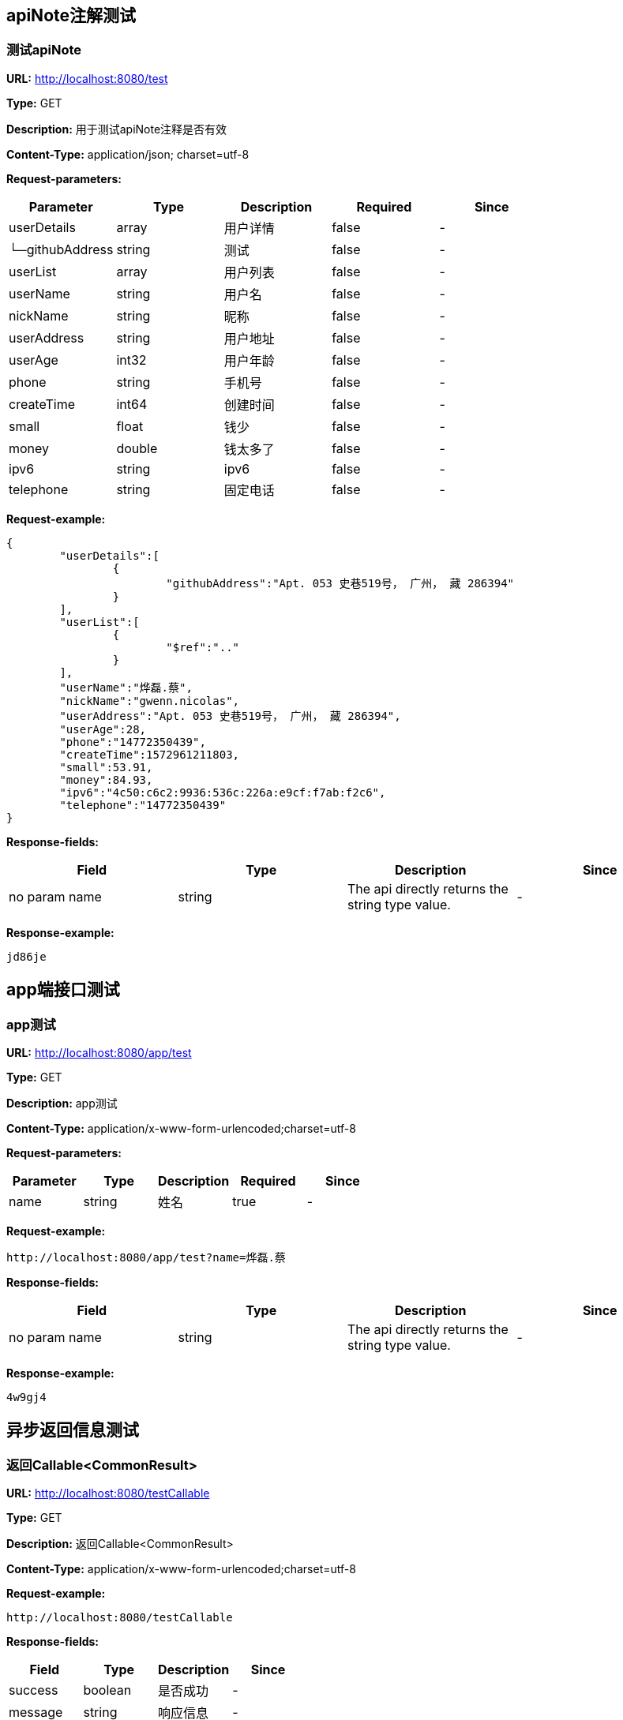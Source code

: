 

== apiNote注解测试
=== 测试apiNote
*URL:* http://localhost:8080/test

*Type:* GET

*Description:* 用于测试apiNote注释是否有效

*Content-Type:* application/json; charset=utf-8


*Request-parameters:*

[width="100%",options="header"]
[stripes=even]
|====================
|Parameter | Type|Description|Required|Since
|userDetails|array|用户详情|false|-
|└─githubAddress|string|测试|false|-
|userList|array|用户列表|false|-
|userName|string|用户名|false|-
|nickName|string|昵称|false|-
|userAddress|string|用户地址|false|-
|userAge|int32|用户年龄|false|-
|phone|string|手机号|false|-
|createTime|int64|创建时间|false|-
|small|float|钱少|false|-
|money|double|钱太多了|false|-
|ipv6|string|ipv6|false|-
|telephone|string|固定电话|false|-
|====================

*Request-example:*
----
{
	"userDetails":[
		{
			"githubAddress":"Apt. 053 史巷519号， 广州， 藏 286394"
		}
	],
	"userList":[
		{
			"$ref":".."
		}
	],
	"userName":"烨磊.蔡",
	"nickName":"gwenn.nicolas",
	"userAddress":"Apt. 053 史巷519号， 广州， 藏 286394",
	"userAge":28,
	"phone":"14772350439",
	"createTime":1572961211803,
	"small":53.91,
	"money":84.93,
	"ipv6":"4c50:c6c2:9936:536c:226a:e9cf:f7ab:f2c6",
	"telephone":"14772350439"
}
----
*Response-fields:*

[width="100%",options="header"]
[stripes=even]
|====================
|Field | Type|Description|Since
|no param name|string|The api directly returns the string type value.|-
|====================

*Response-example:*
----
jd86je
----

== app端接口测试
=== app测试
*URL:* http://localhost:8080/app/test

*Type:* GET

*Description:* app测试

*Content-Type:* application/x-www-form-urlencoded;charset=utf-8


*Request-parameters:*

[width="100%",options="header"]
[stripes=even]
|====================
|Parameter | Type|Description|Required|Since
|name|string|姓名|true|-
|====================

*Request-example:*
----
http://localhost:8080/app/test?name=烨磊.蔡
----
*Response-fields:*

[width="100%",options="header"]
[stripes=even]
|====================
|Field | Type|Description|Since
|no param name|string|The api directly returns the string type value.|-
|====================

*Response-example:*
----
4w9gj4
----

== 异步返回信息测试
=== 返回Callable&lt;CommonResult&gt;
*URL:* http://localhost:8080/testCallable

*Type:* GET

*Description:* 返回Callable&lt;CommonResult&gt;

*Content-Type:* application/x-www-form-urlencoded;charset=utf-8



*Request-example:*
----
http://localhost:8080/testCallable
----
*Response-fields:*

[width="100%",options="header"]
[stripes=even]
|====================
|Field | Type|Description|Since
|success|boolean|是否成功|-
|message|string|响应信息|-
|data|object|响应数据|-
|code|string|错误代码|-
|timestamp|string|响应时间|-
|====================

*Response-example:*
----
{
	"success":true,
	"message":"success",
	"data":{
		"waring":"You may have used non-display generics."
	},
	"code":"57012",
	"timestamp":"2019-11-05 21:40:11"
}
----

=== 返回DeferredResult&lt;CommonResult&lt;String&gt;&gt;
*URL:* http://localhost:8080/async-deferredresult

*Type:* GET

*Description:* 返回DeferredResult&lt;CommonResult&lt;String&gt;&gt;

*Content-Type:* application/x-www-form-urlencoded;charset=utf-8



*Request-example:*
----
http://localhost:8080/async-deferredresult
----
*Response-fields:*

[width="100%",options="header"]
[stripes=even]
|====================
|Field | Type|Description|Since
|success|boolean|是否成功|-
|message|string|响应信息|-
|data|object|响应数据|-
|code|string|错误代码|-
|timestamp|string|响应时间|-
|====================

*Response-example:*
----
{
	"success":true,
	"message":"success",
	"data":"xrjc1v",
	"code":"57012",
	"timestamp":"2019-11-05 21:40:11"
}
----

=== 返回WebAsyncTask&lt;CommonResult&gt;
*URL:* http://localhost:8080/WebAsync/timeout

*Type:* GET

*Description:* 返回WebAsyncTask&lt;CommonResult&gt;

*Content-Type:* application/x-www-form-urlencoded;charset=utf-8



*Request-example:*
----
http://localhost:8080/WebAsync/timeout
----
*Response-fields:*

[width="100%",options="header"]
[stripes=even]
|====================
|Field | Type|Description|Since
|success|boolean|是否成功|-
|message|string|响应信息|-
|data|object|响应数据|-
|code|string|错误代码|-
|timestamp|string|响应时间|-
|====================

*Response-example:*
----
{
	"success":true,
	"message":"success",
	"data":{
		"waring":"You may have used non-display generics."
	},
	"code":"57012",
	"timestamp":"2019-11-05 21:40:11"
}
----

=== 返回Future&lt;CommonResult&lt;String&gt;&gt;
*URL:* http://localhost:8080/future

*Type:* GET

*Description:* 返回Future&lt;CommonResult&lt;String&gt;&gt;

*Content-Type:* application/x-www-form-urlencoded;charset=utf-8



*Request-example:*
----
http://localhost:8080/future
----
*Response-fields:*

[width="100%",options="header"]
[stripes=even]
|====================
|Field | Type|Description|Since
|success|boolean|是否成功|-
|message|string|响应信息|-
|data|object|响应数据|-
|code|string|错误代码|-
|timestamp|string|响应时间|-
|====================

*Response-example:*
----
{
	"success":true,
	"message":"success",
	"data":"utjzix",
	"code":"57012",
	"timestamp":"2019-11-05 21:40:11"
}
----

=== 返回CompletableFuture&lt;CommonResult&lt;String&gt;&gt;
*URL:* http://localhost:8080/completableFuture

*Type:* GET

*Description:* 返回CompletableFuture&lt;CommonResult&lt;String&gt;&gt;

*Content-Type:* application/x-www-form-urlencoded;charset=utf-8



*Request-example:*
----
http://localhost:8080/completableFuture
----
*Response-fields:*

[width="100%",options="header"]
[stripes=even]
|====================
|Field | Type|Description|Since
|success|boolean|是否成功|-
|message|string|响应信息|-
|data|object|响应数据|-
|code|string|错误代码|-
|timestamp|string|响应时间|-
|====================

*Response-example:*
----
{
	"success":true,
	"message":"success",
	"data":"xvfnz1",
	"code":"57012",
	"timestamp":"2019-11-05 21:40:11"
}
----

== 文件上传测试
=== 上传单个文件
*URL:* http://localhost:8080/upload

*Type:* POST

*Description:* 上传单个文件

*Content-Type:* multipart/form-data


*Request-parameters:*

[width="100%",options="header"]
[stripes=even]
|====================
|Parameter | Type|Description|Required|Since
|file|file|文件|true|-
|====================

*Request-example:*
----
Use FormData upload file.
----
*Response-fields:*

[width="100%",options="header"]
[stripes=even]
|====================
|Field | Type|Description|Since
|success|boolean|是否成功|-
|message|string|响应信息|-
|data|object|响应数据|-
|code|string|错误代码|-
|timestamp|string|响应时间|-
|====================

*Response-example:*
----
{
	"success":true,
	"message":"success",
	"data":{
		"waring":"You may have used non-display generics."
	},
	"code":"57012",
	"timestamp":"2019-11-05 21:40:11"
}
----

=== 批量上传文件
*URL:* http://localhost:8080/batchUpload

*Type:* POST

*Description:* 批量上传文件

*Content-Type:* multipart/form-data


*Request-parameters:*

[width="100%",options="header"]
[stripes=even]
|====================
|Parameter | Type|Description|Required|Since
|file|array|文件|true|-
|====================

*Request-example:*
----
Use FormData upload files.
----
*Response-fields:*

[width="100%",options="header"]
[stripes=even]
|====================
|Field | Type|Description|Since
|success|boolean|是否成功|-
|message|string|响应信息|-
|data|object|响应数据|-
|code|string|错误代码|-
|timestamp|string|响应时间|-
|====================

*Response-example:*
----
{
	"success":true,
	"message":"success",
	"data":{
		"waring":"You may have used non-display generics."
	},
	"code":"57012",
	"timestamp":"2019-11-05 21:40:11"
}
----

== 接收表单参数
=== 测试formData
*URL:* http://localhost:8080/formData1

*Type:* POST

*Description:* 测试formData

*Content-Type:* application/x-www-form-urlencoded;charset=utf-8


*Request-parameters:*

[width="100%",options="header"]
[stripes=even]
|====================
|Parameter | Type|Description|Required|Since
|username|string|用户名|true|v1.0
|password|string|密码|false|v1.0
|nickName|string|昵称|false|v1.0
|mobile|string|电话|false|v1.0
|====================

*Request-example:*
----
Smart-doc can't support create form-data example,
It is recommended to use @RequestBody to receive parameters.
----

*Response-example:*
----
This api return nothing.
----

== https测试
=== 测试https
*URL:* http://localhost:8080/testHttps

*Type:* GET

*Description:* 测试https

*Content-Type:* application/x-www-form-urlencoded;charset=utf-8



*Request-example:*
----
http://localhost:8080/testHttps
----
*Response-fields:*

[width="100%",options="header"]
[stripes=even]
|====================
|Field | Type|Description|Since
|success|boolean|是否成功|-
|message|string|响应信息|-
|data|object|响应数据|-
|code|string|错误代码|-
|timestamp|string|响应时间|-
|====================

*Response-example:*
----
{
	"success":true,
	"message":"success",
	"data":"c6ue3c",
	"code":"57012",
	"timestamp":"2019-11-05 21:40:11"
}
----

=== 测试http
*URL:* http://localhost:8080/testHttp

*Type:* GET

*Description:* 测试http

*Content-Type:* application/x-www-form-urlencoded;charset=utf-8



*Request-example:*
----
http://localhost:8080/testHttp
----
*Response-fields:*

[width="100%",options="header"]
[stripes=even]
|====================
|Field | Type|Description|Since
|success|boolean|是否成功|-
|message|string|响应信息|-
|data|object|响应数据|-
|code|string|错误代码|-
|timestamp|string|响应时间|-
|====================

*Response-example:*
----
{
	"success":true,
	"message":"success",
	"data":"4fnopr",
	"code":"57012",
	"timestamp":"2019-11-05 21:40:11"
}
----

== Test inner class
=== Return A object contains Inner class
*URL:* http://localhost:8080/inner/class

*Type:* GET

*Description:* Return A object contains Inner class

*Content-Type:* application/x-www-form-urlencoded;charset=utf-8



*Request-example:*
----
http://localhost:8080/inner/class
----
*Response-fields:*

[width="100%",options="header"]
[stripes=even]
|====================
|Field | Type|Description|Since
|name|string|姓名|-
|innerClass|object|内部类|-
|└─phone|string|电话|-
|====================

*Response-example:*
----
{
	"name":"烨磊.蔡",
	"innerClass":{
		"phone":"14772350439"
	}
}
----

== JDK8的时间测试
=== LocalDate和LocalDateTime测试
*URL:* http://localhost:8080/dateEntity

*Type:* POST

*Description:* LocalDate和LocalDateTime测试

*Content-Type:* application/json; charset=utf-8


*Request-parameters:*

[width="100%",options="header"]
[stripes=even]
|====================
|Parameter | Type|Description|Required|Since
|localDate|string|创建日期|false|v1.0
|localDateTime|string|创建时间|false|v1.0
|====================

*Request-example:*
----
{
	"localDate":"2019-11-05",
	"localDateTime":"2019-11-05 21:40:12"
}
----
*Response-fields:*

[width="100%",options="header"]
[stripes=even]
|====================
|Field | Type|Description|Since
|localDate|string|创建日期|v1.0
|localDateTime|string|创建时间|v1.0
|====================

*Response-example:*
----
{
	"localDate":"2019-11-05",
	"localDateTime":"2019-11-05 21:40:12"
}
----

== FastJson和Jackson注解支持测试
=== Jackson注解支持测试
*URL:* http://localhost:8080/json/jacksonTest

*Type:* GET

*Description:* Jackson注解支持测试

*Content-Type:* application/json; charset=utf-8


*Request-parameters:*

[width="100%",options="header"]
[stripes=even]
|====================
|Parameter | Type|Description|Required|Since
|username|string|用户名|false|-
|idCard|string|身份证号|false|-
|====================

*Request-example:*
----
{
	"username":"烨磊.蔡",
	"idCard":"321713199712112251"
}
----
*Response-fields:*

[width="100%",options="header"]
[stripes=even]
|====================
|Field | Type|Description|Since
|name|string|用户名|-
|====================

*Response-example:*
----
{
	"name":"烨磊.蔡"
}
----

=== FastJson注解支持测试
*URL:* http://localhost:8080/json/fastJsonTest

*Type:* GET

*Description:* FastJson注解支持测试

*Content-Type:* application/json; charset=utf-8


*Request-parameters:*

[width="100%",options="header"]
[stripes=even]
|====================
|Parameter | Type|Description|Required|Since
|username|string|用户名|false|-
|idCard|string|身份证号|false|-
|====================

*Request-example:*
----
{
	"username":"烨磊.蔡",
	"idCard":"321713199712112251"
}
----
*Response-fields:*

[width="100%",options="header"]
[stripes=even]
|====================
|Field | Type|Description|Since
|name|string|用户名|-
|====================

*Response-example:*
----
{
	"name":"烨磊.蔡"
}
----

== List返回接口Api文档测试
=== List&lt;String&gt;结构
*URL:* http://localhost:8080/list/listString

*Type:* GET

*Description:* List&lt;String&gt;结构

*Content-Type:* application/x-www-form-urlencoded;charset=utf-8



*Request-example:*
----
http://localhost:8080/list/listString
----
*Response-fields:*

[width="100%",options="header"]
[stripes=even]
|====================
|Field | Type|Description|Since
|no param name|array of string|The api directly returns the array of string type value.|-
|====================

*Response-example:*
----
[
	"lzh7jc",
	"v1yfmk"
]
----

=== List&lt;Map&lt;String,String&gt;&gt;结构
*URL:* http://localhost:8080/list/listMap

*Type:* GET

*Description:* List&lt;Map&lt;String,String&gt;&gt;结构

*Content-Type:* application/x-www-form-urlencoded;charset=utf-8



*Request-example:*
----
http://localhost:8080/list/listMap
----
*Response-fields:*

[width="100%",options="header"]
[stripes=even]
|====================
|Field | Type|Description|Since
|no param name|string|The api directly returns the string type value.|-
|====================

*Response-example:*
----
[
	{
		"mapKey1":"6qvosv",
		"mapKey2":"8qfisu"
	}
]
----

=== List&lt;自动义对象&gt;
*URL:* http://localhost:8080/list/listObject

*Type:* POST

*Description:* List&lt;自动义对象&gt;

*Content-Type:* application/x-www-form-urlencoded;charset=utf-8



*Request-example:*
----
http://localhost:8080/list/listObject
----
*Response-fields:*

[width="100%",options="header"]
[stripes=even]
|====================
|Field | Type|Description|Since
|userDetails|array|用户详情|-
|└─githubAddress|string|测试|-
|userList|array|用户列表|-
|userName|string|用户名|-
|nickName|string|昵称|-
|userAddress|string|用户地址|-
|userAge|int32|用户年龄|-
|phone|string|手机号|-
|createTime|int64|创建时间|-
|small|float|钱少|-
|money|double|钱太多了|-
|ipv6|string|ipv6|-
|telephone|string|固定电话|-
|====================

*Response-example:*
----
[
	{
		"userDetails":[
			{
				"githubAddress":"Apt. 053 史巷519号， 广州， 藏 286394"
			}
		],
		"userList":[
			{
				"$ref":".."
			}
		],
		"userName":"烨磊.蔡",
		"nickName":"gwenn.nicolas",
		"userAddress":"Apt. 053 史巷519号， 广州， 藏 286394",
		"userAge":28,
		"phone":"14772350439",
		"createTime":1572961211803,
		"small":75.47,
		"money":88.34,
		"ipv6":"4c50:c6c2:9936:536c:226a:e9cf:f7ab:f2c6",
		"telephone":"14772350439"
	}
]
----

=== List&lt;Map&lt;String,T&gt;&gt;结构
*URL:* http://localhost:8080/list/listMap2

*Type:* GET

*Description:* List&lt;Map&lt;String,T&gt;&gt;结构

*Content-Type:* application/x-www-form-urlencoded;charset=utf-8



*Request-example:*
----
http://localhost:8080/list/listMap2
----
*Response-fields:*

[width="100%",options="header"]
[stripes=even]
|====================
|Field | Type|Description|Since
|stuName|string|姓名|-
|stuAge|boolean|年龄|-
|stuAddress|string|地址|-
|user|object|用户对象|-
|&nbsp;&nbsp;&nbsp;&nbsp;&nbsp;└─userDetails|array|用户详情|-
|&nbsp;&nbsp;&nbsp;&nbsp;&nbsp;&nbsp;&nbsp;&nbsp;&nbsp;&nbsp;└─githubAddress|string|测试|-
|&nbsp;&nbsp;&nbsp;&nbsp;&nbsp;└─userList|array|用户列表|-
|&nbsp;&nbsp;&nbsp;&nbsp;&nbsp;└─userName|string|用户名|-
|&nbsp;&nbsp;&nbsp;&nbsp;&nbsp;└─nickName|string|昵称|-
|&nbsp;&nbsp;&nbsp;&nbsp;&nbsp;└─userAddress|string|用户地址|-
|&nbsp;&nbsp;&nbsp;&nbsp;&nbsp;└─userAge|int32|用户年龄|-
|&nbsp;&nbsp;&nbsp;&nbsp;&nbsp;└─phone|string|手机号|-
|&nbsp;&nbsp;&nbsp;&nbsp;&nbsp;└─createTime|int64|创建时间|-
|&nbsp;&nbsp;&nbsp;&nbsp;&nbsp;└─small|float|钱少|-
|&nbsp;&nbsp;&nbsp;&nbsp;&nbsp;└─money|double|钱太多了|-
|&nbsp;&nbsp;&nbsp;&nbsp;&nbsp;└─ipv6|string|ipv6|-
|&nbsp;&nbsp;&nbsp;&nbsp;&nbsp;└─telephone|string|固定电话|-
|userMap|map|map用户信息|-
|&nbsp;&nbsp;&nbsp;&nbsp;&nbsp;└─userDetails|array|用户详情|-
|&nbsp;&nbsp;&nbsp;&nbsp;&nbsp;&nbsp;&nbsp;&nbsp;&nbsp;&nbsp;└─githubAddress|string|测试|-
|&nbsp;&nbsp;&nbsp;&nbsp;&nbsp;└─userList|array|用户列表|-
|&nbsp;&nbsp;&nbsp;&nbsp;&nbsp;└─userName|string|用户名|-
|&nbsp;&nbsp;&nbsp;&nbsp;&nbsp;└─nickName|string|昵称|-
|&nbsp;&nbsp;&nbsp;&nbsp;&nbsp;└─userAddress|string|用户地址|-
|&nbsp;&nbsp;&nbsp;&nbsp;&nbsp;└─userAge|int32|用户年龄|-
|&nbsp;&nbsp;&nbsp;&nbsp;&nbsp;└─phone|string|手机号|-
|&nbsp;&nbsp;&nbsp;&nbsp;&nbsp;└─createTime|int64|创建时间|-
|&nbsp;&nbsp;&nbsp;&nbsp;&nbsp;└─small|float|钱少|-
|&nbsp;&nbsp;&nbsp;&nbsp;&nbsp;└─money|double|钱太多了|-
|&nbsp;&nbsp;&nbsp;&nbsp;&nbsp;└─ipv6|string|ipv6|-
|&nbsp;&nbsp;&nbsp;&nbsp;&nbsp;└─telephone|string|固定电话|-
|userTreeSet|object|用户列表|-
|&nbsp;&nbsp;&nbsp;&nbsp;&nbsp;└─userDetails|array|用户详情|-
|&nbsp;&nbsp;&nbsp;&nbsp;&nbsp;&nbsp;&nbsp;&nbsp;&nbsp;&nbsp;└─githubAddress|string|测试|-
|&nbsp;&nbsp;&nbsp;&nbsp;&nbsp;└─userList|array|用户列表|-
|&nbsp;&nbsp;&nbsp;&nbsp;&nbsp;└─userName|string|用户名|-
|&nbsp;&nbsp;&nbsp;&nbsp;&nbsp;└─nickName|string|昵称|-
|&nbsp;&nbsp;&nbsp;&nbsp;&nbsp;└─userAddress|string|用户地址|-
|&nbsp;&nbsp;&nbsp;&nbsp;&nbsp;└─userAge|int32|用户年龄|-
|&nbsp;&nbsp;&nbsp;&nbsp;&nbsp;└─phone|string|手机号|-
|&nbsp;&nbsp;&nbsp;&nbsp;&nbsp;└─createTime|int64|创建时间|-
|&nbsp;&nbsp;&nbsp;&nbsp;&nbsp;└─small|float|钱少|-
|&nbsp;&nbsp;&nbsp;&nbsp;&nbsp;└─money|double|钱太多了|-
|&nbsp;&nbsp;&nbsp;&nbsp;&nbsp;└─ipv6|string|ipv6|-
|&nbsp;&nbsp;&nbsp;&nbsp;&nbsp;└─telephone|string|固定电话|-
|user1|object|用户对象2|-
|&nbsp;&nbsp;&nbsp;&nbsp;&nbsp;└─userDetails|array|用户详情|-
|&nbsp;&nbsp;&nbsp;&nbsp;&nbsp;&nbsp;&nbsp;&nbsp;&nbsp;&nbsp;└─githubAddress|string|测试|-
|&nbsp;&nbsp;&nbsp;&nbsp;&nbsp;└─userList|array|用户列表|-
|&nbsp;&nbsp;&nbsp;&nbsp;&nbsp;└─userName|string|用户名|-
|&nbsp;&nbsp;&nbsp;&nbsp;&nbsp;└─nickName|string|昵称|-
|&nbsp;&nbsp;&nbsp;&nbsp;&nbsp;└─userAddress|string|用户地址|-
|&nbsp;&nbsp;&nbsp;&nbsp;&nbsp;└─userAge|int32|用户年龄|-
|&nbsp;&nbsp;&nbsp;&nbsp;&nbsp;└─phone|string|手机号|-
|&nbsp;&nbsp;&nbsp;&nbsp;&nbsp;└─createTime|int64|创建时间|-
|&nbsp;&nbsp;&nbsp;&nbsp;&nbsp;└─small|float|钱少|-
|&nbsp;&nbsp;&nbsp;&nbsp;&nbsp;└─money|double|钱太多了|-
|&nbsp;&nbsp;&nbsp;&nbsp;&nbsp;└─ipv6|string|ipv6|-
|&nbsp;&nbsp;&nbsp;&nbsp;&nbsp;└─telephone|string|固定电话|-
|====================

*Response-example:*
----
[
	{
		"mapKey":{
			"stuName":"烨磊.蔡",
			"stuAge":true,
			"stuAddress":"Apt. 053 史巷519号， 广州， 藏 286394",
			"user":{
				"userDetails":[
					{
						"githubAddress":"Apt. 053 史巷519号， 广州， 藏 286394"
					}
				],
				"userList":[
					{
						"$ref":".."
					}
				],
				"userName":"烨磊.蔡",
				"nickName":"gwenn.nicolas",
				"userAddress":"Apt. 053 史巷519号， 广州， 藏 286394",
				"userAge":28,
				"phone":"14772350439",
				"createTime":1572961211803,
				"small":78.11,
				"money":9.71,
				"ipv6":"4c50:c6c2:9936:536c:226a:e9cf:f7ab:f2c6",
				"telephone":"14772350439"
			},
			"userMap":{
				"mapKey":{
					
				}
			},
			"userTreeSet":[
				{
					"userDetails":[
						{
							"githubAddress":"Apt. 053 史巷519号， 广州， 藏 286394"
						}
					],
					"userList":[
						{
							"$ref":".."
						}
					],
					"userName":"烨磊.蔡",
					"nickName":"gwenn.nicolas",
					"userAddress":"Apt. 053 史巷519号， 广州， 藏 286394",
					"userAge":28,
					"phone":"14772350439",
					"createTime":1572961211803,
					"small":82.16,
					"money":9.33,
					"ipv6":"4c50:c6c2:9936:536c:226a:e9cf:f7ab:f2c6",
					"telephone":"14772350439"
				}
			],
			"user1":{
				"userDetails":[
					{
						"githubAddress":"Apt. 053 史巷519号， 广州， 藏 286394"
					}
				],
				"userList":[
					{
						"$ref":".."
					}
				],
				"userName":"烨磊.蔡",
				"nickName":"gwenn.nicolas",
				"userAddress":"Apt. 053 史巷519号， 广州， 藏 286394",
				"userAge":28,
				"phone":"14772350439",
				"createTime":1572961211803,
				"small":81.48,
				"money":45.90,
				"ipv6":"4c50:c6c2:9936:536c:226a:e9cf:f7ab:f2c6",
				"telephone":"14772350439"
			}
		}
	}
]
----

=== List&lt;Map&lt;M,N&lt;P,k&gt;&gt;&gt;超复杂结构
*URL:* http://localhost:8080/list/listMap3

*Type:* GET

*Description:* List&lt;Map&lt;M,N&lt;P,k&gt;&gt;&gt;超复杂结构

*Content-Type:* application/x-www-form-urlencoded;charset=utf-8



*Request-example:*
----
http://localhost:8080/list/listMap3
----
*Response-fields:*

[width="100%",options="header"]
[stripes=even]
|====================
|Field | Type|Description|Since
|data|object|泛型data|-
|&nbsp;&nbsp;&nbsp;&nbsp;&nbsp;└─userDetails|array|用户详情|-
|&nbsp;&nbsp;&nbsp;&nbsp;&nbsp;&nbsp;&nbsp;&nbsp;&nbsp;&nbsp;└─githubAddress|string|测试|-
|&nbsp;&nbsp;&nbsp;&nbsp;&nbsp;└─userList|array|用户列表|-
|&nbsp;&nbsp;&nbsp;&nbsp;&nbsp;└─userName|string|用户名|-
|&nbsp;&nbsp;&nbsp;&nbsp;&nbsp;└─nickName|string|昵称|-
|&nbsp;&nbsp;&nbsp;&nbsp;&nbsp;└─userAddress|string|用户地址|-
|&nbsp;&nbsp;&nbsp;&nbsp;&nbsp;└─userAge|int32|用户年龄|-
|&nbsp;&nbsp;&nbsp;&nbsp;&nbsp;└─phone|string|手机号|-
|&nbsp;&nbsp;&nbsp;&nbsp;&nbsp;└─createTime|int64|创建时间|-
|&nbsp;&nbsp;&nbsp;&nbsp;&nbsp;└─small|float|钱少|-
|&nbsp;&nbsp;&nbsp;&nbsp;&nbsp;└─money|double|钱太多了|-
|&nbsp;&nbsp;&nbsp;&nbsp;&nbsp;└─ipv6|string|ipv6|-
|&nbsp;&nbsp;&nbsp;&nbsp;&nbsp;└─telephone|string|固定电话|-
|data1|object|泛型data1|-
|&nbsp;&nbsp;&nbsp;&nbsp;&nbsp;└─userDetails|array|用户详情|-
|&nbsp;&nbsp;&nbsp;&nbsp;&nbsp;&nbsp;&nbsp;&nbsp;&nbsp;&nbsp;└─githubAddress|string|测试|-
|&nbsp;&nbsp;&nbsp;&nbsp;&nbsp;└─userList|array|用户列表|-
|&nbsp;&nbsp;&nbsp;&nbsp;&nbsp;└─userName|string|用户名|-
|&nbsp;&nbsp;&nbsp;&nbsp;&nbsp;└─nickName|string|昵称|-
|&nbsp;&nbsp;&nbsp;&nbsp;&nbsp;└─userAddress|string|用户地址|-
|&nbsp;&nbsp;&nbsp;&nbsp;&nbsp;└─userAge|int32|用户年龄|-
|&nbsp;&nbsp;&nbsp;&nbsp;&nbsp;└─phone|string|手机号|-
|&nbsp;&nbsp;&nbsp;&nbsp;&nbsp;└─createTime|int64|创建时间|-
|&nbsp;&nbsp;&nbsp;&nbsp;&nbsp;└─small|float|钱少|-
|&nbsp;&nbsp;&nbsp;&nbsp;&nbsp;└─money|double|钱太多了|-
|&nbsp;&nbsp;&nbsp;&nbsp;&nbsp;└─ipv6|string|ipv6|-
|&nbsp;&nbsp;&nbsp;&nbsp;&nbsp;└─telephone|string|固定电话|-
|data2|object|data2|-
|&nbsp;&nbsp;&nbsp;&nbsp;&nbsp;└─userDetails|array|用户详情|-
|&nbsp;&nbsp;&nbsp;&nbsp;&nbsp;&nbsp;&nbsp;&nbsp;&nbsp;&nbsp;└─githubAddress|string|测试|-
|&nbsp;&nbsp;&nbsp;&nbsp;&nbsp;└─userList|array|用户列表|-
|&nbsp;&nbsp;&nbsp;&nbsp;&nbsp;└─userName|string|用户名|-
|&nbsp;&nbsp;&nbsp;&nbsp;&nbsp;└─nickName|string|昵称|-
|&nbsp;&nbsp;&nbsp;&nbsp;&nbsp;└─userAddress|string|用户地址|-
|&nbsp;&nbsp;&nbsp;&nbsp;&nbsp;└─userAge|int32|用户年龄|-
|&nbsp;&nbsp;&nbsp;&nbsp;&nbsp;└─phone|string|手机号|-
|&nbsp;&nbsp;&nbsp;&nbsp;&nbsp;└─createTime|int64|创建时间|-
|&nbsp;&nbsp;&nbsp;&nbsp;&nbsp;└─small|float|钱少|-
|&nbsp;&nbsp;&nbsp;&nbsp;&nbsp;└─money|double|钱太多了|-
|&nbsp;&nbsp;&nbsp;&nbsp;&nbsp;└─ipv6|string|ipv6|-
|&nbsp;&nbsp;&nbsp;&nbsp;&nbsp;└─telephone|string|固定电话|-
|age|int32|年龄|-
|====================

*Response-example:*
----
[
	{
		"mapKey":{
			"data":{
				"userDetails":[
					{
						"githubAddress":"Apt. 053 史巷519号， 广州， 藏 286394"
					}
				],
				"userList":[
					{
						"$ref":".."
					}
				],
				"userName":"烨磊.蔡",
				"nickName":"gwenn.nicolas",
				"userAddress":"Apt. 053 史巷519号， 广州， 藏 286394",
				"userAge":28,
				"phone":"14772350439",
				"createTime":1572961211803,
				"small":12.99,
				"money":79.95,
				"ipv6":"4c50:c6c2:9936:536c:226a:e9cf:f7ab:f2c6",
				"telephone":"14772350439"
			},
			"data1":{
				"userDetails":[
					{
						"githubAddress":"Apt. 053 史巷519号， 广州， 藏 286394"
					}
				],
				"userList":[
					{
						"$ref":".."
					}
				],
				"userName":"烨磊.蔡",
				"nickName":"gwenn.nicolas",
				"userAddress":"Apt. 053 史巷519号， 广州， 藏 286394",
				"userAge":28,
				"phone":"14772350439",
				"createTime":1572961211803,
				"small":60.66,
				"money":92.50,
				"ipv6":"4c50:c6c2:9936:536c:226a:e9cf:f7ab:f2c6",
				"telephone":"14772350439"
			},
			"data2":{
				"userDetails":[
					{
						"githubAddress":"Apt. 053 史巷519号， 广州， 藏 286394"
					}
				],
				"userList":[
					{
						"$ref":".."
					}
				],
				"userName":"烨磊.蔡",
				"nickName":"gwenn.nicolas",
				"userAddress":"Apt. 053 史巷519号， 广州， 藏 286394",
				"userAge":28,
				"phone":"14772350439",
				"createTime":1572961211803,
				"small":92.28,
				"money":3.00,
				"ipv6":"4c50:c6c2:9936:536c:226a:e9cf:f7ab:f2c6",
				"telephone":"14772350439"
			},
			"age":28
		}
	}
]
----

=== List&lt;T&lt;List&lt;M&gt;,List&lt;M&gt;,List&lt;M&gt;&gt;&gt;超复杂结构
*URL:* http://localhost:8080/list/listTeacher

*Type:* GET

*Description:* List&lt;T&lt;List&lt;M&gt;,List&lt;M&gt;,List&lt;M&gt;&gt;&gt;超复杂结构

*Content-Type:* application/x-www-form-urlencoded;charset=utf-8



*Request-example:*
----
http://localhost:8080/list/listTeacher
----
*Response-fields:*

[width="100%",options="header"]
[stripes=even]
|====================
|Field | Type|Description|Since
|data|object|泛型data|-
|└─userDetails|array|用户详情|-
|&nbsp;&nbsp;&nbsp;&nbsp;&nbsp;└─githubAddress|string|测试|-
|└─userList|array|用户列表|-
|└─userName|string|用户名|-
|└─nickName|string|昵称|-
|└─userAddress|string|用户地址|-
|└─userAge|int32|用户年龄|-
|└─phone|string|手机号|-
|└─createTime|int64|创建时间|-
|└─small|float|钱少|-
|└─money|double|钱太多了|-
|└─ipv6|string|ipv6|-
|└─telephone|string|固定电话|-
|data1|object|泛型data1|-
|└─userDetails|array|用户详情|-
|&nbsp;&nbsp;&nbsp;&nbsp;&nbsp;└─githubAddress|string|测试|-
|└─userList|array|用户列表|-
|└─userName|string|用户名|-
|└─nickName|string|昵称|-
|└─userAddress|string|用户地址|-
|└─userAge|int32|用户年龄|-
|└─phone|string|手机号|-
|└─createTime|int64|创建时间|-
|└─small|float|钱少|-
|└─money|double|钱太多了|-
|└─ipv6|string|ipv6|-
|└─telephone|string|固定电话|-
|data2|object|data2|-
|└─userDetails|array|用户详情|-
|&nbsp;&nbsp;&nbsp;&nbsp;&nbsp;└─githubAddress|string|测试|-
|└─userList|array|用户列表|-
|└─userName|string|用户名|-
|└─nickName|string|昵称|-
|└─userAddress|string|用户地址|-
|└─userAge|int32|用户年龄|-
|└─phone|string|手机号|-
|└─createTime|int64|创建时间|-
|└─small|float|钱少|-
|└─money|double|钱太多了|-
|└─ipv6|string|ipv6|-
|└─telephone|string|固定电话|-
|age|int32|年龄|-
|====================

*Response-example:*
----
[
	{
		"data":[
			{
				"userDetails":[
					{
						"githubAddress":"Apt. 053 史巷519号， 广州， 藏 286394"
					}
				],
				"userList":[
					{
						"$ref":".."
					}
				],
				"userName":"烨磊.蔡",
				"nickName":"gwenn.nicolas",
				"userAddress":"Apt. 053 史巷519号， 广州， 藏 286394",
				"userAge":28,
				"phone":"14772350439",
				"createTime":1572961211803,
				"small":76.84,
				"money":44.51,
				"ipv6":"4c50:c6c2:9936:536c:226a:e9cf:f7ab:f2c6",
				"telephone":"14772350439"
			}
		],
		"data1":[
			{
				"userDetails":[
					{
						"githubAddress":"Apt. 053 史巷519号， 广州， 藏 286394"
					}
				],
				"userList":[
					{
						"$ref":".."
					}
				],
				"userName":"烨磊.蔡",
				"nickName":"gwenn.nicolas",
				"userAddress":"Apt. 053 史巷519号， 广州， 藏 286394",
				"userAge":28,
				"phone":"14772350439",
				"createTime":1572961211803,
				"small":2.76,
				"money":2.93,
				"ipv6":"4c50:c6c2:9936:536c:226a:e9cf:f7ab:f2c6",
				"telephone":"14772350439"
			}
		],
		"data2":[
			{
				"userDetails":[
					{
						"githubAddress":"Apt. 053 史巷519号， 广州， 藏 286394"
					}
				],
				"userList":[
					{
						"$ref":".."
					}
				],
				"userName":"烨磊.蔡",
				"nickName":"gwenn.nicolas",
				"userAddress":"Apt. 053 史巷519号， 广州， 藏 286394",
				"userAge":28,
				"phone":"14772350439",
				"createTime":1572961211803,
				"small":76.12,
				"money":6.39,
				"ipv6":"4c50:c6c2:9936:536c:226a:e9cf:f7ab:f2c6",
				"telephone":"14772350439"
			}
		],
		"age":28
	}
]
----

=== List&lt;Teacher&lt;Teacher&lt;User,User,User&gt;,User,User&gt;&gt;结构
*URL:* http://localhost:8080/list/listString1

*Type:* GET

*Description:* List&lt;Teacher&lt;Teacher&lt;User,User,User&gt;,User,User&gt;&gt;结构

*Content-Type:* application/x-www-form-urlencoded;charset=utf-8



*Request-example:*
----
http://localhost:8080/list/listString1
----
*Response-fields:*

[width="100%",options="header"]
[stripes=even]
|====================
|Field | Type|Description|Since
|data|object|泛型data|-
|└─data|object|泛型data|-
|&nbsp;&nbsp;&nbsp;&nbsp;&nbsp;└─userDetails|array|用户详情|-
|&nbsp;&nbsp;&nbsp;&nbsp;&nbsp;&nbsp;&nbsp;&nbsp;&nbsp;&nbsp;└─githubAddress|string|测试|-
|&nbsp;&nbsp;&nbsp;&nbsp;&nbsp;└─userList|array|用户列表|-
|&nbsp;&nbsp;&nbsp;&nbsp;&nbsp;└─userName|string|用户名|-
|&nbsp;&nbsp;&nbsp;&nbsp;&nbsp;└─nickName|string|昵称|-
|&nbsp;&nbsp;&nbsp;&nbsp;&nbsp;└─userAddress|string|用户地址|-
|&nbsp;&nbsp;&nbsp;&nbsp;&nbsp;└─userAge|int32|用户年龄|-
|&nbsp;&nbsp;&nbsp;&nbsp;&nbsp;└─phone|string|手机号|-
|&nbsp;&nbsp;&nbsp;&nbsp;&nbsp;└─createTime|int64|创建时间|-
|&nbsp;&nbsp;&nbsp;&nbsp;&nbsp;└─small|float|钱少|-
|&nbsp;&nbsp;&nbsp;&nbsp;&nbsp;└─money|double|钱太多了|-
|&nbsp;&nbsp;&nbsp;&nbsp;&nbsp;└─ipv6|string|ipv6|-
|&nbsp;&nbsp;&nbsp;&nbsp;&nbsp;└─telephone|string|固定电话|-
|└─data1|object|泛型data1|-
|&nbsp;&nbsp;&nbsp;&nbsp;&nbsp;└─userDetails|array|用户详情|-
|&nbsp;&nbsp;&nbsp;&nbsp;&nbsp;&nbsp;&nbsp;&nbsp;&nbsp;&nbsp;└─githubAddress|string|测试|-
|&nbsp;&nbsp;&nbsp;&nbsp;&nbsp;└─userList|array|用户列表|-
|&nbsp;&nbsp;&nbsp;&nbsp;&nbsp;└─userName|string|用户名|-
|&nbsp;&nbsp;&nbsp;&nbsp;&nbsp;└─nickName|string|昵称|-
|&nbsp;&nbsp;&nbsp;&nbsp;&nbsp;└─userAddress|string|用户地址|-
|&nbsp;&nbsp;&nbsp;&nbsp;&nbsp;└─userAge|int32|用户年龄|-
|&nbsp;&nbsp;&nbsp;&nbsp;&nbsp;└─phone|string|手机号|-
|&nbsp;&nbsp;&nbsp;&nbsp;&nbsp;└─createTime|int64|创建时间|-
|&nbsp;&nbsp;&nbsp;&nbsp;&nbsp;└─small|float|钱少|-
|&nbsp;&nbsp;&nbsp;&nbsp;&nbsp;└─money|double|钱太多了|-
|&nbsp;&nbsp;&nbsp;&nbsp;&nbsp;└─ipv6|string|ipv6|-
|&nbsp;&nbsp;&nbsp;&nbsp;&nbsp;└─telephone|string|固定电话|-
|└─data2|object|data2|-
|&nbsp;&nbsp;&nbsp;&nbsp;&nbsp;└─userDetails|array|用户详情|-
|&nbsp;&nbsp;&nbsp;&nbsp;&nbsp;&nbsp;&nbsp;&nbsp;&nbsp;&nbsp;└─githubAddress|string|测试|-
|&nbsp;&nbsp;&nbsp;&nbsp;&nbsp;└─userList|array|用户列表|-
|&nbsp;&nbsp;&nbsp;&nbsp;&nbsp;└─userName|string|用户名|-
|&nbsp;&nbsp;&nbsp;&nbsp;&nbsp;└─nickName|string|昵称|-
|&nbsp;&nbsp;&nbsp;&nbsp;&nbsp;└─userAddress|string|用户地址|-
|&nbsp;&nbsp;&nbsp;&nbsp;&nbsp;└─userAge|int32|用户年龄|-
|&nbsp;&nbsp;&nbsp;&nbsp;&nbsp;└─phone|string|手机号|-
|&nbsp;&nbsp;&nbsp;&nbsp;&nbsp;└─createTime|int64|创建时间|-
|&nbsp;&nbsp;&nbsp;&nbsp;&nbsp;└─small|float|钱少|-
|&nbsp;&nbsp;&nbsp;&nbsp;&nbsp;└─money|double|钱太多了|-
|&nbsp;&nbsp;&nbsp;&nbsp;&nbsp;└─ipv6|string|ipv6|-
|&nbsp;&nbsp;&nbsp;&nbsp;&nbsp;└─telephone|string|固定电话|-
|└─age|int32|年龄|-
|data1|object|泛型data1|-
|└─userDetails|array|用户详情|-
|&nbsp;&nbsp;&nbsp;&nbsp;&nbsp;└─githubAddress|string|测试|-
|└─userList|array|用户列表|-
|└─userName|string|用户名|-
|└─nickName|string|昵称|-
|└─userAddress|string|用户地址|-
|└─userAge|int32|用户年龄|-
|└─phone|string|手机号|-
|└─createTime|int64|创建时间|-
|└─small|float|钱少|-
|└─money|double|钱太多了|-
|└─ipv6|string|ipv6|-
|└─telephone|string|固定电话|-
|data2|object|data2|-
|└─userDetails|array|用户详情|-
|&nbsp;&nbsp;&nbsp;&nbsp;&nbsp;└─githubAddress|string|测试|-
|└─userList|array|用户列表|-
|└─userName|string|用户名|-
|└─nickName|string|昵称|-
|└─userAddress|string|用户地址|-
|└─userAge|int32|用户年龄|-
|└─phone|string|手机号|-
|└─createTime|int64|创建时间|-
|└─small|float|钱少|-
|└─money|double|钱太多了|-
|└─ipv6|string|ipv6|-
|└─telephone|string|固定电话|-
|age|int32|年龄|-
|====================

*Response-example:*
----
[
	{
		"data":{
			"data":{
				"userDetails":[
					{
						"githubAddress":"Apt. 053 史巷519号， 广州， 藏 286394"
					}
				],
				"userList":[
					{
						"$ref":".."
					}
				],
				"userName":"烨磊.蔡",
				"nickName":"gwenn.nicolas",
				"userAddress":"Apt. 053 史巷519号， 广州， 藏 286394",
				"userAge":28,
				"phone":"14772350439",
				"createTime":1572961211803,
				"small":45.10,
				"money":28.17,
				"ipv6":"4c50:c6c2:9936:536c:226a:e9cf:f7ab:f2c6",
				"telephone":"14772350439"
			},
			"data1":{
				"userDetails":[
					{
						"githubAddress":"Apt. 053 史巷519号， 广州， 藏 286394"
					}
				],
				"userList":[
					{
						"$ref":".."
					}
				],
				"userName":"烨磊.蔡",
				"nickName":"gwenn.nicolas",
				"userAddress":"Apt. 053 史巷519号， 广州， 藏 286394",
				"userAge":28,
				"phone":"14772350439",
				"createTime":1572961211803,
				"small":71.60,
				"money":8.93,
				"ipv6":"4c50:c6c2:9936:536c:226a:e9cf:f7ab:f2c6",
				"telephone":"14772350439"
			},
			"data2":{
				"userDetails":[
					{
						"githubAddress":"Apt. 053 史巷519号， 广州， 藏 286394"
					}
				],
				"userList":[
					{
						"$ref":".."
					}
				],
				"userName":"烨磊.蔡",
				"nickName":"gwenn.nicolas",
				"userAddress":"Apt. 053 史巷519号， 广州， 藏 286394",
				"userAge":28,
				"phone":"14772350439",
				"createTime":1572961211803,
				"small":65.54,
				"money":96.34,
				"ipv6":"4c50:c6c2:9936:536c:226a:e9cf:f7ab:f2c6",
				"telephone":"14772350439"
			},
			"age":28
		},
		"data1":{
			"userDetails":[
				{
					"githubAddress":"Apt. 053 史巷519号， 广州， 藏 286394"
				}
			],
			"userList":[
				{
					"$ref":".."
				}
			],
			"userName":"烨磊.蔡",
			"nickName":"gwenn.nicolas",
			"userAddress":"Apt. 053 史巷519号， 广州， 藏 286394",
			"userAge":28,
			"phone":"14772350439",
			"createTime":1572961211803,
			"small":52.63,
			"money":73.14,
			"ipv6":"4c50:c6c2:9936:536c:226a:e9cf:f7ab:f2c6",
			"telephone":"14772350439"
		},
		"data2":{
			"userDetails":[
				{
					"githubAddress":"Apt. 053 史巷519号， 广州， 藏 286394"
				}
			],
			"userList":[
				{
					"$ref":".."
				}
			],
			"userName":"烨磊.蔡",
			"nickName":"gwenn.nicolas",
			"userAddress":"Apt. 053 史巷519号， 广州， 藏 286394",
			"userAge":28,
			"phone":"14772350439",
			"createTime":1572961211803,
			"small":64.09,
			"money":0.77,
			"ipv6":"4c50:c6c2:9936:536c:226a:e9cf:f7ab:f2c6",
			"telephone":"14772350439"
		},
		"age":28
	}
]
----

=== List&lt;Teacher&lt;Teacher&lt;User,User,User&gt;,Teacher&lt;User,User,User&gt;,Teacher&lt;User,User,User&gt;&gt;&gt;
*URL:* http://localhost:8080/list/listString2

*Type:* GET

*Description:* List&lt;Teacher&lt;Teacher&lt;User,User,User&gt;,Teacher&lt;User,User,User&gt;,Teacher&lt;User,User,User&gt;&gt;&gt;

*Content-Type:* application/x-www-form-urlencoded;charset=utf-8



*Request-example:*
----
http://localhost:8080/list/listString2
----
*Response-fields:*

[width="100%",options="header"]
[stripes=even]
|====================
|Field | Type|Description|Since
|data|object|泛型data|-
|└─data|object|泛型data|-
|&nbsp;&nbsp;&nbsp;&nbsp;&nbsp;└─userDetails|array|用户详情|-
|&nbsp;&nbsp;&nbsp;&nbsp;&nbsp;&nbsp;&nbsp;&nbsp;&nbsp;&nbsp;└─githubAddress|string|测试|-
|&nbsp;&nbsp;&nbsp;&nbsp;&nbsp;└─userList|array|用户列表|-
|&nbsp;&nbsp;&nbsp;&nbsp;&nbsp;└─userName|string|用户名|-
|&nbsp;&nbsp;&nbsp;&nbsp;&nbsp;└─nickName|string|昵称|-
|&nbsp;&nbsp;&nbsp;&nbsp;&nbsp;└─userAddress|string|用户地址|-
|&nbsp;&nbsp;&nbsp;&nbsp;&nbsp;└─userAge|int32|用户年龄|-
|&nbsp;&nbsp;&nbsp;&nbsp;&nbsp;└─phone|string|手机号|-
|&nbsp;&nbsp;&nbsp;&nbsp;&nbsp;└─createTime|int64|创建时间|-
|&nbsp;&nbsp;&nbsp;&nbsp;&nbsp;└─small|float|钱少|-
|&nbsp;&nbsp;&nbsp;&nbsp;&nbsp;└─money|double|钱太多了|-
|&nbsp;&nbsp;&nbsp;&nbsp;&nbsp;└─ipv6|string|ipv6|-
|&nbsp;&nbsp;&nbsp;&nbsp;&nbsp;└─telephone|string|固定电话|-
|└─data1|object|泛型data1|-
|&nbsp;&nbsp;&nbsp;&nbsp;&nbsp;└─userDetails|array|用户详情|-
|&nbsp;&nbsp;&nbsp;&nbsp;&nbsp;&nbsp;&nbsp;&nbsp;&nbsp;&nbsp;└─githubAddress|string|测试|-
|&nbsp;&nbsp;&nbsp;&nbsp;&nbsp;└─userList|array|用户列表|-
|&nbsp;&nbsp;&nbsp;&nbsp;&nbsp;└─userName|string|用户名|-
|&nbsp;&nbsp;&nbsp;&nbsp;&nbsp;└─nickName|string|昵称|-
|&nbsp;&nbsp;&nbsp;&nbsp;&nbsp;└─userAddress|string|用户地址|-
|&nbsp;&nbsp;&nbsp;&nbsp;&nbsp;└─userAge|int32|用户年龄|-
|&nbsp;&nbsp;&nbsp;&nbsp;&nbsp;└─phone|string|手机号|-
|&nbsp;&nbsp;&nbsp;&nbsp;&nbsp;└─createTime|int64|创建时间|-
|&nbsp;&nbsp;&nbsp;&nbsp;&nbsp;└─small|float|钱少|-
|&nbsp;&nbsp;&nbsp;&nbsp;&nbsp;└─money|double|钱太多了|-
|&nbsp;&nbsp;&nbsp;&nbsp;&nbsp;└─ipv6|string|ipv6|-
|&nbsp;&nbsp;&nbsp;&nbsp;&nbsp;└─telephone|string|固定电话|-
|└─data2|object|data2|-
|&nbsp;&nbsp;&nbsp;&nbsp;&nbsp;└─userDetails|array|用户详情|-
|&nbsp;&nbsp;&nbsp;&nbsp;&nbsp;&nbsp;&nbsp;&nbsp;&nbsp;&nbsp;└─githubAddress|string|测试|-
|&nbsp;&nbsp;&nbsp;&nbsp;&nbsp;└─userList|array|用户列表|-
|&nbsp;&nbsp;&nbsp;&nbsp;&nbsp;└─userName|string|用户名|-
|&nbsp;&nbsp;&nbsp;&nbsp;&nbsp;└─nickName|string|昵称|-
|&nbsp;&nbsp;&nbsp;&nbsp;&nbsp;└─userAddress|string|用户地址|-
|&nbsp;&nbsp;&nbsp;&nbsp;&nbsp;└─userAge|int32|用户年龄|-
|&nbsp;&nbsp;&nbsp;&nbsp;&nbsp;└─phone|string|手机号|-
|&nbsp;&nbsp;&nbsp;&nbsp;&nbsp;└─createTime|int64|创建时间|-
|&nbsp;&nbsp;&nbsp;&nbsp;&nbsp;└─small|float|钱少|-
|&nbsp;&nbsp;&nbsp;&nbsp;&nbsp;└─money|double|钱太多了|-
|&nbsp;&nbsp;&nbsp;&nbsp;&nbsp;└─ipv6|string|ipv6|-
|&nbsp;&nbsp;&nbsp;&nbsp;&nbsp;└─telephone|string|固定电话|-
|└─age|int32|年龄|-
|data1|object|泛型data1|-
|└─data|object|泛型data|-
|&nbsp;&nbsp;&nbsp;&nbsp;&nbsp;└─userDetails|array|用户详情|-
|&nbsp;&nbsp;&nbsp;&nbsp;&nbsp;&nbsp;&nbsp;&nbsp;&nbsp;&nbsp;└─githubAddress|string|测试|-
|&nbsp;&nbsp;&nbsp;&nbsp;&nbsp;└─userList|array|用户列表|-
|&nbsp;&nbsp;&nbsp;&nbsp;&nbsp;└─userName|string|用户名|-
|&nbsp;&nbsp;&nbsp;&nbsp;&nbsp;└─nickName|string|昵称|-
|&nbsp;&nbsp;&nbsp;&nbsp;&nbsp;└─userAddress|string|用户地址|-
|&nbsp;&nbsp;&nbsp;&nbsp;&nbsp;└─userAge|int32|用户年龄|-
|&nbsp;&nbsp;&nbsp;&nbsp;&nbsp;└─phone|string|手机号|-
|&nbsp;&nbsp;&nbsp;&nbsp;&nbsp;└─createTime|int64|创建时间|-
|&nbsp;&nbsp;&nbsp;&nbsp;&nbsp;└─small|float|钱少|-
|&nbsp;&nbsp;&nbsp;&nbsp;&nbsp;└─money|double|钱太多了|-
|&nbsp;&nbsp;&nbsp;&nbsp;&nbsp;└─ipv6|string|ipv6|-
|&nbsp;&nbsp;&nbsp;&nbsp;&nbsp;└─telephone|string|固定电话|-
|└─data1|object|泛型data1|-
|&nbsp;&nbsp;&nbsp;&nbsp;&nbsp;└─userDetails|array|用户详情|-
|&nbsp;&nbsp;&nbsp;&nbsp;&nbsp;&nbsp;&nbsp;&nbsp;&nbsp;&nbsp;└─githubAddress|string|测试|-
|&nbsp;&nbsp;&nbsp;&nbsp;&nbsp;└─userList|array|用户列表|-
|&nbsp;&nbsp;&nbsp;&nbsp;&nbsp;└─userName|string|用户名|-
|&nbsp;&nbsp;&nbsp;&nbsp;&nbsp;└─nickName|string|昵称|-
|&nbsp;&nbsp;&nbsp;&nbsp;&nbsp;└─userAddress|string|用户地址|-
|&nbsp;&nbsp;&nbsp;&nbsp;&nbsp;└─userAge|int32|用户年龄|-
|&nbsp;&nbsp;&nbsp;&nbsp;&nbsp;└─phone|string|手机号|-
|&nbsp;&nbsp;&nbsp;&nbsp;&nbsp;└─createTime|int64|创建时间|-
|&nbsp;&nbsp;&nbsp;&nbsp;&nbsp;└─small|float|钱少|-
|&nbsp;&nbsp;&nbsp;&nbsp;&nbsp;└─money|double|钱太多了|-
|&nbsp;&nbsp;&nbsp;&nbsp;&nbsp;└─ipv6|string|ipv6|-
|&nbsp;&nbsp;&nbsp;&nbsp;&nbsp;└─telephone|string|固定电话|-
|└─data2|object|data2|-
|&nbsp;&nbsp;&nbsp;&nbsp;&nbsp;└─userDetails|array|用户详情|-
|&nbsp;&nbsp;&nbsp;&nbsp;&nbsp;&nbsp;&nbsp;&nbsp;&nbsp;&nbsp;└─githubAddress|string|测试|-
|&nbsp;&nbsp;&nbsp;&nbsp;&nbsp;└─userList|array|用户列表|-
|&nbsp;&nbsp;&nbsp;&nbsp;&nbsp;└─userName|string|用户名|-
|&nbsp;&nbsp;&nbsp;&nbsp;&nbsp;└─nickName|string|昵称|-
|&nbsp;&nbsp;&nbsp;&nbsp;&nbsp;└─userAddress|string|用户地址|-
|&nbsp;&nbsp;&nbsp;&nbsp;&nbsp;└─userAge|int32|用户年龄|-
|&nbsp;&nbsp;&nbsp;&nbsp;&nbsp;└─phone|string|手机号|-
|&nbsp;&nbsp;&nbsp;&nbsp;&nbsp;└─createTime|int64|创建时间|-
|&nbsp;&nbsp;&nbsp;&nbsp;&nbsp;└─small|float|钱少|-
|&nbsp;&nbsp;&nbsp;&nbsp;&nbsp;└─money|double|钱太多了|-
|&nbsp;&nbsp;&nbsp;&nbsp;&nbsp;└─ipv6|string|ipv6|-
|&nbsp;&nbsp;&nbsp;&nbsp;&nbsp;└─telephone|string|固定电话|-
|└─age|int32|年龄|-
|data2|object|data2|-
|└─data|object|泛型data|-
|&nbsp;&nbsp;&nbsp;&nbsp;&nbsp;└─userDetails|array|用户详情|-
|&nbsp;&nbsp;&nbsp;&nbsp;&nbsp;&nbsp;&nbsp;&nbsp;&nbsp;&nbsp;└─githubAddress|string|测试|-
|&nbsp;&nbsp;&nbsp;&nbsp;&nbsp;└─userList|array|用户列表|-
|&nbsp;&nbsp;&nbsp;&nbsp;&nbsp;└─userName|string|用户名|-
|&nbsp;&nbsp;&nbsp;&nbsp;&nbsp;└─nickName|string|昵称|-
|&nbsp;&nbsp;&nbsp;&nbsp;&nbsp;└─userAddress|string|用户地址|-
|&nbsp;&nbsp;&nbsp;&nbsp;&nbsp;└─userAge|int32|用户年龄|-
|&nbsp;&nbsp;&nbsp;&nbsp;&nbsp;└─phone|string|手机号|-
|&nbsp;&nbsp;&nbsp;&nbsp;&nbsp;└─createTime|int64|创建时间|-
|&nbsp;&nbsp;&nbsp;&nbsp;&nbsp;└─small|float|钱少|-
|&nbsp;&nbsp;&nbsp;&nbsp;&nbsp;└─money|double|钱太多了|-
|&nbsp;&nbsp;&nbsp;&nbsp;&nbsp;└─ipv6|string|ipv6|-
|&nbsp;&nbsp;&nbsp;&nbsp;&nbsp;└─telephone|string|固定电话|-
|└─data1|object|泛型data1|-
|&nbsp;&nbsp;&nbsp;&nbsp;&nbsp;└─userDetails|array|用户详情|-
|&nbsp;&nbsp;&nbsp;&nbsp;&nbsp;&nbsp;&nbsp;&nbsp;&nbsp;&nbsp;└─githubAddress|string|测试|-
|&nbsp;&nbsp;&nbsp;&nbsp;&nbsp;└─userList|array|用户列表|-
|&nbsp;&nbsp;&nbsp;&nbsp;&nbsp;└─userName|string|用户名|-
|&nbsp;&nbsp;&nbsp;&nbsp;&nbsp;└─nickName|string|昵称|-
|&nbsp;&nbsp;&nbsp;&nbsp;&nbsp;└─userAddress|string|用户地址|-
|&nbsp;&nbsp;&nbsp;&nbsp;&nbsp;└─userAge|int32|用户年龄|-
|&nbsp;&nbsp;&nbsp;&nbsp;&nbsp;└─phone|string|手机号|-
|&nbsp;&nbsp;&nbsp;&nbsp;&nbsp;└─createTime|int64|创建时间|-
|&nbsp;&nbsp;&nbsp;&nbsp;&nbsp;└─small|float|钱少|-
|&nbsp;&nbsp;&nbsp;&nbsp;&nbsp;└─money|double|钱太多了|-
|&nbsp;&nbsp;&nbsp;&nbsp;&nbsp;└─ipv6|string|ipv6|-
|&nbsp;&nbsp;&nbsp;&nbsp;&nbsp;└─telephone|string|固定电话|-
|└─data2|object|data2|-
|&nbsp;&nbsp;&nbsp;&nbsp;&nbsp;└─userDetails|array|用户详情|-
|&nbsp;&nbsp;&nbsp;&nbsp;&nbsp;&nbsp;&nbsp;&nbsp;&nbsp;&nbsp;└─githubAddress|string|测试|-
|&nbsp;&nbsp;&nbsp;&nbsp;&nbsp;└─userList|array|用户列表|-
|&nbsp;&nbsp;&nbsp;&nbsp;&nbsp;└─userName|string|用户名|-
|&nbsp;&nbsp;&nbsp;&nbsp;&nbsp;└─nickName|string|昵称|-
|&nbsp;&nbsp;&nbsp;&nbsp;&nbsp;└─userAddress|string|用户地址|-
|&nbsp;&nbsp;&nbsp;&nbsp;&nbsp;└─userAge|int32|用户年龄|-
|&nbsp;&nbsp;&nbsp;&nbsp;&nbsp;└─phone|string|手机号|-
|&nbsp;&nbsp;&nbsp;&nbsp;&nbsp;└─createTime|int64|创建时间|-
|&nbsp;&nbsp;&nbsp;&nbsp;&nbsp;└─small|float|钱少|-
|&nbsp;&nbsp;&nbsp;&nbsp;&nbsp;└─money|double|钱太多了|-
|&nbsp;&nbsp;&nbsp;&nbsp;&nbsp;└─ipv6|string|ipv6|-
|&nbsp;&nbsp;&nbsp;&nbsp;&nbsp;└─telephone|string|固定电话|-
|└─age|int32|年龄|-
|age|int32|年龄|-
|====================

*Response-example:*
----
[
	{
		"data":{
			"data":{
				"userDetails":[
					{
						"githubAddress":"Apt. 053 史巷519号， 广州， 藏 286394"
					}
				],
				"userList":[
					{
						"$ref":".."
					}
				],
				"userName":"烨磊.蔡",
				"nickName":"gwenn.nicolas",
				"userAddress":"Apt. 053 史巷519号， 广州， 藏 286394",
				"userAge":28,
				"phone":"14772350439",
				"createTime":1572961211803,
				"small":99.35,
				"money":39.70,
				"ipv6":"4c50:c6c2:9936:536c:226a:e9cf:f7ab:f2c6",
				"telephone":"14772350439"
			},
			"data1":{
				"userDetails":[
					{
						"githubAddress":"Apt. 053 史巷519号， 广州， 藏 286394"
					}
				],
				"userList":[
					{
						"$ref":".."
					}
				],
				"userName":"烨磊.蔡",
				"nickName":"gwenn.nicolas",
				"userAddress":"Apt. 053 史巷519号， 广州， 藏 286394",
				"userAge":28,
				"phone":"14772350439",
				"createTime":1572961211803,
				"small":12.10,
				"money":38.24,
				"ipv6":"4c50:c6c2:9936:536c:226a:e9cf:f7ab:f2c6",
				"telephone":"14772350439"
			},
			"data2":{
				"userDetails":[
					{
						"githubAddress":"Apt. 053 史巷519号， 广州， 藏 286394"
					}
				],
				"userList":[
					{
						"$ref":".."
					}
				],
				"userName":"烨磊.蔡",
				"nickName":"gwenn.nicolas",
				"userAddress":"Apt. 053 史巷519号， 广州， 藏 286394",
				"userAge":28,
				"phone":"14772350439",
				"createTime":1572961211803,
				"small":29.35,
				"money":69.57,
				"ipv6":"4c50:c6c2:9936:536c:226a:e9cf:f7ab:f2c6",
				"telephone":"14772350439"
			},
			"age":28
		},
		"data1":{
			"data":{
				"userDetails":[
					{
						"githubAddress":"Apt. 053 史巷519号， 广州， 藏 286394"
					}
				],
				"userList":[
					{
						"$ref":".."
					}
				],
				"userName":"烨磊.蔡",
				"nickName":"gwenn.nicolas",
				"userAddress":"Apt. 053 史巷519号， 广州， 藏 286394",
				"userAge":28,
				"phone":"14772350439",
				"createTime":1572961211803,
				"small":14.41,
				"money":75.75,
				"ipv6":"4c50:c6c2:9936:536c:226a:e9cf:f7ab:f2c6",
				"telephone":"14772350439"
			},
			"data1":{
				"userDetails":[
					{
						"githubAddress":"Apt. 053 史巷519号， 广州， 藏 286394"
					}
				],
				"userList":[
					{
						"$ref":".."
					}
				],
				"userName":"烨磊.蔡",
				"nickName":"gwenn.nicolas",
				"userAddress":"Apt. 053 史巷519号， 广州， 藏 286394",
				"userAge":28,
				"phone":"14772350439",
				"createTime":1572961211803,
				"small":93.11,
				"money":74.33,
				"ipv6":"4c50:c6c2:9936:536c:226a:e9cf:f7ab:f2c6",
				"telephone":"14772350439"
			},
			"data2":{
				"userDetails":[
					{
						"githubAddress":"Apt. 053 史巷519号， 广州， 藏 286394"
					}
				],
				"userList":[
					{
						"$ref":".."
					}
				],
				"userName":"烨磊.蔡",
				"nickName":"gwenn.nicolas",
				"userAddress":"Apt. 053 史巷519号， 广州， 藏 286394",
				"userAge":28,
				"phone":"14772350439",
				"createTime":1572961211803,
				"small":48.98,
				"money":47.03,
				"ipv6":"4c50:c6c2:9936:536c:226a:e9cf:f7ab:f2c6",
				"telephone":"14772350439"
			},
			"age":28
		},
		"data2":{
			"data":{
				"userDetails":[
					{
						"githubAddress":"Apt. 053 史巷519号， 广州， 藏 286394"
					}
				],
				"userList":[
					{
						"$ref":".."
					}
				],
				"userName":"烨磊.蔡",
				"nickName":"gwenn.nicolas",
				"userAddress":"Apt. 053 史巷519号， 广州， 藏 286394",
				"userAge":28,
				"phone":"14772350439",
				"createTime":1572961211803,
				"small":64.68,
				"money":53.20,
				"ipv6":"4c50:c6c2:9936:536c:226a:e9cf:f7ab:f2c6",
				"telephone":"14772350439"
			},
			"data1":{
				"userDetails":[
					{
						"githubAddress":"Apt. 053 史巷519号， 广州， 藏 286394"
					}
				],
				"userList":[
					{
						"$ref":".."
					}
				],
				"userName":"烨磊.蔡",
				"nickName":"gwenn.nicolas",
				"userAddress":"Apt. 053 史巷519号， 广州， 藏 286394",
				"userAge":28,
				"phone":"14772350439",
				"createTime":1572961211803,
				"small":4.63,
				"money":58.35,
				"ipv6":"4c50:c6c2:9936:536c:226a:e9cf:f7ab:f2c6",
				"telephone":"14772350439"
			},
			"data2":{
				"userDetails":[
					{
						"githubAddress":"Apt. 053 史巷519号， 广州， 藏 286394"
					}
				],
				"userList":[
					{
						"$ref":".."
					}
				],
				"userName":"烨磊.蔡",
				"nickName":"gwenn.nicolas",
				"userAddress":"Apt. 053 史巷519号， 广州， 藏 286394",
				"userAge":28,
				"phone":"14772350439",
				"createTime":1572961211803,
				"small":45.23,
				"money":97.77,
				"ipv6":"4c50:c6c2:9936:536c:226a:e9cf:f7ab:f2c6",
				"telephone":"14772350439"
			},
			"age":28
		},
		"age":28
	}
]
----

=== CommonResult&lt;List&lt;UserDto&gt;&gt;
*URL:* http://localhost:8080/list/listUserDto

*Type:* GET

*Description:* CommonResult&lt;List&lt;UserDto&gt;&gt;

*Content-Type:* application/x-www-form-urlencoded;charset=utf-8



*Request-example:*
----
http://localhost:8080/list/listUserDto
----
*Response-fields:*

[width="100%",options="header"]
[stripes=even]
|====================
|Field | Type|Description|Since
|success|boolean|是否成功|-
|message|string|响应信息|-
|data|object|响应数据|-
|└─token|string|token|-
|└─LoginList|array|UserDto 用户信息列表|-
|&nbsp;&nbsp;&nbsp;&nbsp;&nbsp;└─userName|string|用户名|-
|&nbsp;&nbsp;&nbsp;&nbsp;&nbsp;└─password|string|密码|-
|code|string|错误代码|-
|timestamp|string|响应时间|-
|====================

*Response-example:*
----
{
	"success":true,
	"message":"success",
	"data":[
		{
			"token":"luh9es",
			"LoginList":[
				{
					"userName":"烨磊.蔡",
					"password":"mfc2ea"
				}
			]
		}
	],
	"code":"57012",
	"timestamp":"2019-11-05 21:40:11"
}
----

== Map返回型接口api文档测试
=== Map&lt;String,Integer&gt;结构
*URL:* http://localhost:8080/map/primitive

*Type:* GET

*Description:* Map&lt;String,Integer&gt;结构

*Content-Type:* application/x-www-form-urlencoded;charset=utf-8



*Request-example:*
----
http://localhost:8080/map/primitive
----
*Response-fields:*

[width="100%",options="header"]
[stripes=even]
|====================
|Field | Type|Description|Since
|no param name|key value|The api directly returns the key value type value.|-
|====================

*Response-example:*
----
{
	"mapKey1":122,
	"mapKey2":10
}
----

=== Map&lt;String,Object&gt;结构
*URL:* http://localhost:8080/map/objectValue

*Type:* GET

*Description:* Map&lt;String,Object&gt;结构

*Content-Type:* application/x-www-form-urlencoded;charset=utf-8



*Request-example:*
----
http://localhost:8080/map/objectValue
----
*Response-fields:*

[width="100%",options="header"]
[stripes=even]
|====================
|Field | Type|Description|Since
|any object|object|any object.|-
|====================

*Response-example:*
----
{
	"mapKey":{
		"waring":"You may use java.util.Object for Map value; smart-doc can't be handle."
	}
}
----

=== Map&lt;String,User&gt;结构
*URL:* http://localhost:8080/map/object

*Type:* GET

*Description:* Map&lt;String,User&gt;结构

*Content-Type:* application/x-www-form-urlencoded;charset=utf-8



*Request-example:*
----
http://localhost:8080/map/object
----
*Response-fields:*

[width="100%",options="header"]
[stripes=even]
|====================
|Field | Type|Description|Since
|userDetails|array|用户详情|-
|└─githubAddress|string|测试|-
|userList|array|用户列表|-
|userName|string|用户名|-
|nickName|string|昵称|-
|userAddress|string|用户地址|-
|userAge|int32|用户年龄|-
|phone|string|手机号|-
|createTime|int64|创建时间|-
|small|float|钱少|-
|money|double|钱太多了|-
|ipv6|string|ipv6|-
|telephone|string|固定电话|-
|====================

*Response-example:*
----
{
	"mapKey":{
		"userDetails":[
			{
				"githubAddress":"Apt. 053 史巷519号， 广州， 藏 286394"
			}
		],
		"userList":[
			{
				"$ref":".."
			}
		],
		"userName":"烨磊.蔡",
		"nickName":"gwenn.nicolas",
		"userAddress":"Apt. 053 史巷519号， 广州， 藏 286394",
		"userAge":28,
		"phone":"14772350439",
		"createTime":1572961211803,
		"small":16.28,
		"money":81.98,
		"ipv6":"4c50:c6c2:9936:536c:226a:e9cf:f7ab:f2c6",
		"telephone":"14772350439"
	}
}
----

=== Map&lt;String,Student&gt;结构
*URL:* http://localhost:8080/map/test1

*Type:* GET

*Description:* Map&lt;String,Student&gt;结构

*Content-Type:* application/x-www-form-urlencoded;charset=utf-8



*Request-example:*
----
http://localhost:8080/map/test1
----
*Response-fields:*

[width="100%",options="header"]
[stripes=even]
|====================
|Field | Type|Description|Since
|stuName|string|姓名|-
|stuAge|boolean|年龄|-
|stuAddress|string|地址|-
|user|object|用户对象|-
|└─userDetails|array|用户详情|-
|&nbsp;&nbsp;&nbsp;&nbsp;&nbsp;└─githubAddress|string|测试|-
|└─userList|array|用户列表|-
|└─userName|string|用户名|-
|└─nickName|string|昵称|-
|└─userAddress|string|用户地址|-
|└─userAge|int32|用户年龄|-
|└─phone|string|手机号|-
|└─createTime|int64|创建时间|-
|└─small|float|钱少|-
|└─money|double|钱太多了|-
|└─ipv6|string|ipv6|-
|└─telephone|string|固定电话|-
|userMap|map|map用户信息|-
|└─userDetails|array|用户详情|-
|&nbsp;&nbsp;&nbsp;&nbsp;&nbsp;└─githubAddress|string|测试|-
|└─userList|array|用户列表|-
|└─userName|string|用户名|-
|└─nickName|string|昵称|-
|└─userAddress|string|用户地址|-
|└─userAge|int32|用户年龄|-
|└─phone|string|手机号|-
|└─createTime|int64|创建时间|-
|└─small|float|钱少|-
|└─money|double|钱太多了|-
|└─ipv6|string|ipv6|-
|└─telephone|string|固定电话|-
|userTreeSet|object|用户列表|-
|└─userDetails|array|用户详情|-
|&nbsp;&nbsp;&nbsp;&nbsp;&nbsp;└─githubAddress|string|测试|-
|└─userList|array|用户列表|-
|└─userName|string|用户名|-
|└─nickName|string|昵称|-
|└─userAddress|string|用户地址|-
|└─userAge|int32|用户年龄|-
|└─phone|string|手机号|-
|└─createTime|int64|创建时间|-
|└─small|float|钱少|-
|└─money|double|钱太多了|-
|└─ipv6|string|ipv6|-
|└─telephone|string|固定电话|-
|user1|object|用户对象2|-
|└─userDetails|array|用户详情|-
|&nbsp;&nbsp;&nbsp;&nbsp;&nbsp;└─githubAddress|string|测试|-
|└─userList|array|用户列表|-
|└─userName|string|用户名|-
|└─nickName|string|昵称|-
|└─userAddress|string|用户地址|-
|└─userAge|int32|用户年龄|-
|└─phone|string|手机号|-
|└─createTime|int64|创建时间|-
|└─small|float|钱少|-
|└─money|double|钱太多了|-
|└─ipv6|string|ipv6|-
|└─telephone|string|固定电话|-
|====================

*Response-example:*
----
{
	"mapKey":{
		"stuName":"烨磊.蔡",
		"stuAge":true,
		"stuAddress":"Apt. 053 史巷519号， 广州， 藏 286394",
		"user":{
			"userDetails":[
				{
					"githubAddress":"Apt. 053 史巷519号， 广州， 藏 286394"
				}
			],
			"userList":[
				{
					"$ref":".."
				}
			],
			"userName":"烨磊.蔡",
			"nickName":"gwenn.nicolas",
			"userAddress":"Apt. 053 史巷519号， 广州， 藏 286394",
			"userAge":28,
			"phone":"14772350439",
			"createTime":1572961211803,
			"small":84.63,
			"money":42.70,
			"ipv6":"4c50:c6c2:9936:536c:226a:e9cf:f7ab:f2c6",
			"telephone":"14772350439"
		},
		"userMap":{
			"mapKey":{
				
			}
		},
		"userTreeSet":[
			{
				"userDetails":[
					{
						"githubAddress":"Apt. 053 史巷519号， 广州， 藏 286394"
					}
				],
				"userList":[
					{
						"$ref":".."
					}
				],
				"userName":"烨磊.蔡",
				"nickName":"gwenn.nicolas",
				"userAddress":"Apt. 053 史巷519号， 广州， 藏 286394",
				"userAge":28,
				"phone":"14772350439",
				"createTime":1572961211803,
				"small":14.30,
				"money":1.22,
				"ipv6":"4c50:c6c2:9936:536c:226a:e9cf:f7ab:f2c6",
				"telephone":"14772350439"
			}
		],
		"user1":{
			"userDetails":[
				{
					"githubAddress":"Apt. 053 史巷519号， 广州， 藏 286394"
				}
			],
			"userList":[
				{
					"$ref":".."
				}
			],
			"userName":"烨磊.蔡",
			"nickName":"gwenn.nicolas",
			"userAddress":"Apt. 053 史巷519号， 广州， 藏 286394",
			"userAge":28,
			"phone":"14772350439",
			"createTime":1572961211803,
			"small":8.24,
			"money":22.86,
			"ipv6":"4c50:c6c2:9936:536c:226a:e9cf:f7ab:f2c6",
			"telephone":"14772350439"
		}
	}
}
----

=== Map&lt;String,Teacher&lt;List&lt;User&gt;,User,Student&gt;&gt;超复杂结构
*URL:* http://localhost:8080/map/test2

*Type:* GET

*Description:* Map&lt;String,Teacher&lt;List&lt;User&gt;,User,Student&gt;&gt;超复杂结构

*Content-Type:* application/x-www-form-urlencoded;charset=utf-8



*Request-example:*
----
http://localhost:8080/map/test2
----
*Response-fields:*

[width="100%",options="header"]
[stripes=even]
|====================
|Field | Type|Description|Since
|data|object|泛型data|-
|└─userDetails|array|用户详情|-
|&nbsp;&nbsp;&nbsp;&nbsp;&nbsp;└─githubAddress|string|测试|-
|└─userList|array|用户列表|-
|└─userName|string|用户名|-
|└─nickName|string|昵称|-
|└─userAddress|string|用户地址|-
|└─userAge|int32|用户年龄|-
|└─phone|string|手机号|-
|└─createTime|int64|创建时间|-
|└─small|float|钱少|-
|└─money|double|钱太多了|-
|└─ipv6|string|ipv6|-
|└─telephone|string|固定电话|-
|data1|object|泛型data1|-
|└─userDetails|array|用户详情|-
|&nbsp;&nbsp;&nbsp;&nbsp;&nbsp;└─githubAddress|string|测试|-
|└─userList|array|用户列表|-
|└─userName|string|用户名|-
|└─nickName|string|昵称|-
|└─userAddress|string|用户地址|-
|└─userAge|int32|用户年龄|-
|└─phone|string|手机号|-
|└─createTime|int64|创建时间|-
|└─small|float|钱少|-
|└─money|double|钱太多了|-
|└─ipv6|string|ipv6|-
|└─telephone|string|固定电话|-
|data2|object|data2|-
|└─stuName|string|姓名|-
|└─stuAge|boolean|年龄|-
|└─stuAddress|string|地址|-
|└─user|object|用户对象|-
|&nbsp;&nbsp;&nbsp;&nbsp;&nbsp;└─userDetails|array|用户详情|-
|&nbsp;&nbsp;&nbsp;&nbsp;&nbsp;&nbsp;&nbsp;&nbsp;&nbsp;&nbsp;└─githubAddress|string|测试|-
|&nbsp;&nbsp;&nbsp;&nbsp;&nbsp;└─userList|array|用户列表|-
|&nbsp;&nbsp;&nbsp;&nbsp;&nbsp;└─userName|string|用户名|-
|&nbsp;&nbsp;&nbsp;&nbsp;&nbsp;└─nickName|string|昵称|-
|&nbsp;&nbsp;&nbsp;&nbsp;&nbsp;└─userAddress|string|用户地址|-
|&nbsp;&nbsp;&nbsp;&nbsp;&nbsp;└─userAge|int32|用户年龄|-
|&nbsp;&nbsp;&nbsp;&nbsp;&nbsp;└─phone|string|手机号|-
|&nbsp;&nbsp;&nbsp;&nbsp;&nbsp;└─createTime|int64|创建时间|-
|&nbsp;&nbsp;&nbsp;&nbsp;&nbsp;└─small|float|钱少|-
|&nbsp;&nbsp;&nbsp;&nbsp;&nbsp;└─money|double|钱太多了|-
|&nbsp;&nbsp;&nbsp;&nbsp;&nbsp;└─ipv6|string|ipv6|-
|&nbsp;&nbsp;&nbsp;&nbsp;&nbsp;└─telephone|string|固定电话|-
|└─userMap|map|map用户信息|-
|&nbsp;&nbsp;&nbsp;&nbsp;&nbsp;└─userDetails|array|用户详情|-
|&nbsp;&nbsp;&nbsp;&nbsp;&nbsp;&nbsp;&nbsp;&nbsp;&nbsp;&nbsp;└─githubAddress|string|测试|-
|&nbsp;&nbsp;&nbsp;&nbsp;&nbsp;└─userList|array|用户列表|-
|&nbsp;&nbsp;&nbsp;&nbsp;&nbsp;└─userName|string|用户名|-
|&nbsp;&nbsp;&nbsp;&nbsp;&nbsp;└─nickName|string|昵称|-
|&nbsp;&nbsp;&nbsp;&nbsp;&nbsp;└─userAddress|string|用户地址|-
|&nbsp;&nbsp;&nbsp;&nbsp;&nbsp;└─userAge|int32|用户年龄|-
|&nbsp;&nbsp;&nbsp;&nbsp;&nbsp;└─phone|string|手机号|-
|&nbsp;&nbsp;&nbsp;&nbsp;&nbsp;└─createTime|int64|创建时间|-
|&nbsp;&nbsp;&nbsp;&nbsp;&nbsp;└─small|float|钱少|-
|&nbsp;&nbsp;&nbsp;&nbsp;&nbsp;└─money|double|钱太多了|-
|&nbsp;&nbsp;&nbsp;&nbsp;&nbsp;└─ipv6|string|ipv6|-
|&nbsp;&nbsp;&nbsp;&nbsp;&nbsp;└─telephone|string|固定电话|-
|└─userTreeSet|object|用户列表|-
|&nbsp;&nbsp;&nbsp;&nbsp;&nbsp;└─userDetails|array|用户详情|-
|&nbsp;&nbsp;&nbsp;&nbsp;&nbsp;&nbsp;&nbsp;&nbsp;&nbsp;&nbsp;└─githubAddress|string|测试|-
|&nbsp;&nbsp;&nbsp;&nbsp;&nbsp;└─userList|array|用户列表|-
|&nbsp;&nbsp;&nbsp;&nbsp;&nbsp;└─userName|string|用户名|-
|&nbsp;&nbsp;&nbsp;&nbsp;&nbsp;└─nickName|string|昵称|-
|&nbsp;&nbsp;&nbsp;&nbsp;&nbsp;└─userAddress|string|用户地址|-
|&nbsp;&nbsp;&nbsp;&nbsp;&nbsp;└─userAge|int32|用户年龄|-
|&nbsp;&nbsp;&nbsp;&nbsp;&nbsp;└─phone|string|手机号|-
|&nbsp;&nbsp;&nbsp;&nbsp;&nbsp;└─createTime|int64|创建时间|-
|&nbsp;&nbsp;&nbsp;&nbsp;&nbsp;└─small|float|钱少|-
|&nbsp;&nbsp;&nbsp;&nbsp;&nbsp;└─money|double|钱太多了|-
|&nbsp;&nbsp;&nbsp;&nbsp;&nbsp;└─ipv6|string|ipv6|-
|&nbsp;&nbsp;&nbsp;&nbsp;&nbsp;└─telephone|string|固定电话|-
|└─user1|object|用户对象2|-
|&nbsp;&nbsp;&nbsp;&nbsp;&nbsp;└─userDetails|array|用户详情|-
|&nbsp;&nbsp;&nbsp;&nbsp;&nbsp;&nbsp;&nbsp;&nbsp;&nbsp;&nbsp;└─githubAddress|string|测试|-
|&nbsp;&nbsp;&nbsp;&nbsp;&nbsp;└─userList|array|用户列表|-
|&nbsp;&nbsp;&nbsp;&nbsp;&nbsp;└─userName|string|用户名|-
|&nbsp;&nbsp;&nbsp;&nbsp;&nbsp;└─nickName|string|昵称|-
|&nbsp;&nbsp;&nbsp;&nbsp;&nbsp;└─userAddress|string|用户地址|-
|&nbsp;&nbsp;&nbsp;&nbsp;&nbsp;└─userAge|int32|用户年龄|-
|&nbsp;&nbsp;&nbsp;&nbsp;&nbsp;└─phone|string|手机号|-
|&nbsp;&nbsp;&nbsp;&nbsp;&nbsp;└─createTime|int64|创建时间|-
|&nbsp;&nbsp;&nbsp;&nbsp;&nbsp;└─small|float|钱少|-
|&nbsp;&nbsp;&nbsp;&nbsp;&nbsp;└─money|double|钱太多了|-
|&nbsp;&nbsp;&nbsp;&nbsp;&nbsp;└─ipv6|string|ipv6|-
|&nbsp;&nbsp;&nbsp;&nbsp;&nbsp;└─telephone|string|固定电话|-
|age|int32|年龄|-
|====================

*Response-example:*
----
{
	"mapKey":{
		"data":[
			{
				"userDetails":[
					{
						"githubAddress":"Apt. 053 史巷519号， 广州， 藏 286394"
					}
				],
				"userList":[
					{
						"$ref":".."
					}
				],
				"userName":"烨磊.蔡",
				"nickName":"gwenn.nicolas",
				"userAddress":"Apt. 053 史巷519号， 广州， 藏 286394",
				"userAge":28,
				"phone":"14772350439",
				"createTime":1572961211803,
				"small":90.31,
				"money":39.83,
				"ipv6":"4c50:c6c2:9936:536c:226a:e9cf:f7ab:f2c6",
				"telephone":"14772350439"
			}
		],
		"data1":{
			"userDetails":[
				{
					"githubAddress":"Apt. 053 史巷519号， 广州， 藏 286394"
				}
			],
			"userList":[
				{
					"$ref":".."
				}
			],
			"userName":"烨磊.蔡",
			"nickName":"gwenn.nicolas",
			"userAddress":"Apt. 053 史巷519号， 广州， 藏 286394",
			"userAge":28,
			"phone":"14772350439",
			"createTime":1572961211803,
			"small":68.92,
			"money":22.51,
			"ipv6":"4c50:c6c2:9936:536c:226a:e9cf:f7ab:f2c6",
			"telephone":"14772350439"
		},
		"data2":{
			"stuName":"烨磊.蔡",
			"stuAge":true,
			"stuAddress":"Apt. 053 史巷519号， 广州， 藏 286394",
			"user":{
				"userDetails":[
					{
						"githubAddress":"Apt. 053 史巷519号， 广州， 藏 286394"
					}
				],
				"userList":[
					{
						"$ref":".."
					}
				],
				"userName":"烨磊.蔡",
				"nickName":"gwenn.nicolas",
				"userAddress":"Apt. 053 史巷519号， 广州， 藏 286394",
				"userAge":28,
				"phone":"14772350439",
				"createTime":1572961211803,
				"small":88.58,
				"money":97.75,
				"ipv6":"4c50:c6c2:9936:536c:226a:e9cf:f7ab:f2c6",
				"telephone":"14772350439"
			},
			"userMap":{
				"mapKey":{
					
				}
			},
			"userTreeSet":[
				{
					"userDetails":[
						{
							"githubAddress":"Apt. 053 史巷519号， 广州， 藏 286394"
						}
					],
					"userList":[
						{
							"$ref":".."
						}
					],
					"userName":"烨磊.蔡",
					"nickName":"gwenn.nicolas",
					"userAddress":"Apt. 053 史巷519号， 广州， 藏 286394",
					"userAge":28,
					"phone":"14772350439",
					"createTime":1572961211803,
					"small":64.64,
					"money":10.09,
					"ipv6":"4c50:c6c2:9936:536c:226a:e9cf:f7ab:f2c6",
					"telephone":"14772350439"
				}
			],
			"user1":{
				"userDetails":[
					{
						"githubAddress":"Apt. 053 史巷519号， 广州， 藏 286394"
					}
				],
				"userList":[
					{
						"$ref":".."
					}
				],
				"userName":"烨磊.蔡",
				"nickName":"gwenn.nicolas",
				"userAddress":"Apt. 053 史巷519号， 广州， 藏 286394",
				"userAge":28,
				"phone":"14772350439",
				"createTime":1572961211803,
				"small":47.21,
				"money":87.50,
				"ipv6":"4c50:c6c2:9936:536c:226a:e9cf:f7ab:f2c6",
				"telephone":"14772350439"
			}
		},
		"age":28
	}
}
----

=== TreeMap&lt;String,Teacher&lt;List&lt;User&gt;,User,Student&gt;&gt;超复杂结构
*URL:* http://localhost:8080/map/test3

*Type:* GET

*Description:* TreeMap&lt;String,Teacher&lt;List&lt;User&gt;,User,Student&gt;&gt;超复杂结构

*Content-Type:* application/x-www-form-urlencoded;charset=utf-8



*Request-example:*
----
http://localhost:8080/map/test3
----
*Response-fields:*

[width="100%",options="header"]
[stripes=even]
|====================
|Field | Type|Description|Since
|data|object|泛型data|-
|└─userDetails|array|用户详情|-
|&nbsp;&nbsp;&nbsp;&nbsp;&nbsp;└─githubAddress|string|测试|-
|└─userList|array|用户列表|-
|└─userName|string|用户名|-
|└─nickName|string|昵称|-
|└─userAddress|string|用户地址|-
|└─userAge|int32|用户年龄|-
|└─phone|string|手机号|-
|└─createTime|int64|创建时间|-
|└─small|float|钱少|-
|└─money|double|钱太多了|-
|└─ipv6|string|ipv6|-
|└─telephone|string|固定电话|-
|data1|object|泛型data1|-
|└─userDetails|array|用户详情|-
|&nbsp;&nbsp;&nbsp;&nbsp;&nbsp;└─githubAddress|string|测试|-
|└─userList|array|用户列表|-
|└─userName|string|用户名|-
|└─nickName|string|昵称|-
|└─userAddress|string|用户地址|-
|└─userAge|int32|用户年龄|-
|└─phone|string|手机号|-
|└─createTime|int64|创建时间|-
|└─small|float|钱少|-
|└─money|double|钱太多了|-
|└─ipv6|string|ipv6|-
|└─telephone|string|固定电话|-
|data2|object|data2|-
|└─stuName|string|姓名|-
|└─stuAge|boolean|年龄|-
|└─stuAddress|string|地址|-
|└─user|object|用户对象|-
|&nbsp;&nbsp;&nbsp;&nbsp;&nbsp;└─userDetails|array|用户详情|-
|&nbsp;&nbsp;&nbsp;&nbsp;&nbsp;&nbsp;&nbsp;&nbsp;&nbsp;&nbsp;└─githubAddress|string|测试|-
|&nbsp;&nbsp;&nbsp;&nbsp;&nbsp;└─userList|array|用户列表|-
|&nbsp;&nbsp;&nbsp;&nbsp;&nbsp;└─userName|string|用户名|-
|&nbsp;&nbsp;&nbsp;&nbsp;&nbsp;└─nickName|string|昵称|-
|&nbsp;&nbsp;&nbsp;&nbsp;&nbsp;└─userAddress|string|用户地址|-
|&nbsp;&nbsp;&nbsp;&nbsp;&nbsp;└─userAge|int32|用户年龄|-
|&nbsp;&nbsp;&nbsp;&nbsp;&nbsp;└─phone|string|手机号|-
|&nbsp;&nbsp;&nbsp;&nbsp;&nbsp;└─createTime|int64|创建时间|-
|&nbsp;&nbsp;&nbsp;&nbsp;&nbsp;└─small|float|钱少|-
|&nbsp;&nbsp;&nbsp;&nbsp;&nbsp;└─money|double|钱太多了|-
|&nbsp;&nbsp;&nbsp;&nbsp;&nbsp;└─ipv6|string|ipv6|-
|&nbsp;&nbsp;&nbsp;&nbsp;&nbsp;└─telephone|string|固定电话|-
|└─userMap|map|map用户信息|-
|&nbsp;&nbsp;&nbsp;&nbsp;&nbsp;└─userDetails|array|用户详情|-
|&nbsp;&nbsp;&nbsp;&nbsp;&nbsp;&nbsp;&nbsp;&nbsp;&nbsp;&nbsp;└─githubAddress|string|测试|-
|&nbsp;&nbsp;&nbsp;&nbsp;&nbsp;└─userList|array|用户列表|-
|&nbsp;&nbsp;&nbsp;&nbsp;&nbsp;└─userName|string|用户名|-
|&nbsp;&nbsp;&nbsp;&nbsp;&nbsp;└─nickName|string|昵称|-
|&nbsp;&nbsp;&nbsp;&nbsp;&nbsp;└─userAddress|string|用户地址|-
|&nbsp;&nbsp;&nbsp;&nbsp;&nbsp;└─userAge|int32|用户年龄|-
|&nbsp;&nbsp;&nbsp;&nbsp;&nbsp;└─phone|string|手机号|-
|&nbsp;&nbsp;&nbsp;&nbsp;&nbsp;└─createTime|int64|创建时间|-
|&nbsp;&nbsp;&nbsp;&nbsp;&nbsp;└─small|float|钱少|-
|&nbsp;&nbsp;&nbsp;&nbsp;&nbsp;└─money|double|钱太多了|-
|&nbsp;&nbsp;&nbsp;&nbsp;&nbsp;└─ipv6|string|ipv6|-
|&nbsp;&nbsp;&nbsp;&nbsp;&nbsp;└─telephone|string|固定电话|-
|└─userTreeSet|object|用户列表|-
|&nbsp;&nbsp;&nbsp;&nbsp;&nbsp;└─userDetails|array|用户详情|-
|&nbsp;&nbsp;&nbsp;&nbsp;&nbsp;&nbsp;&nbsp;&nbsp;&nbsp;&nbsp;└─githubAddress|string|测试|-
|&nbsp;&nbsp;&nbsp;&nbsp;&nbsp;└─userList|array|用户列表|-
|&nbsp;&nbsp;&nbsp;&nbsp;&nbsp;└─userName|string|用户名|-
|&nbsp;&nbsp;&nbsp;&nbsp;&nbsp;└─nickName|string|昵称|-
|&nbsp;&nbsp;&nbsp;&nbsp;&nbsp;└─userAddress|string|用户地址|-
|&nbsp;&nbsp;&nbsp;&nbsp;&nbsp;└─userAge|int32|用户年龄|-
|&nbsp;&nbsp;&nbsp;&nbsp;&nbsp;└─phone|string|手机号|-
|&nbsp;&nbsp;&nbsp;&nbsp;&nbsp;└─createTime|int64|创建时间|-
|&nbsp;&nbsp;&nbsp;&nbsp;&nbsp;└─small|float|钱少|-
|&nbsp;&nbsp;&nbsp;&nbsp;&nbsp;└─money|double|钱太多了|-
|&nbsp;&nbsp;&nbsp;&nbsp;&nbsp;└─ipv6|string|ipv6|-
|&nbsp;&nbsp;&nbsp;&nbsp;&nbsp;└─telephone|string|固定电话|-
|└─user1|object|用户对象2|-
|&nbsp;&nbsp;&nbsp;&nbsp;&nbsp;└─userDetails|array|用户详情|-
|&nbsp;&nbsp;&nbsp;&nbsp;&nbsp;&nbsp;&nbsp;&nbsp;&nbsp;&nbsp;└─githubAddress|string|测试|-
|&nbsp;&nbsp;&nbsp;&nbsp;&nbsp;└─userList|array|用户列表|-
|&nbsp;&nbsp;&nbsp;&nbsp;&nbsp;└─userName|string|用户名|-
|&nbsp;&nbsp;&nbsp;&nbsp;&nbsp;└─nickName|string|昵称|-
|&nbsp;&nbsp;&nbsp;&nbsp;&nbsp;└─userAddress|string|用户地址|-
|&nbsp;&nbsp;&nbsp;&nbsp;&nbsp;└─userAge|int32|用户年龄|-
|&nbsp;&nbsp;&nbsp;&nbsp;&nbsp;└─phone|string|手机号|-
|&nbsp;&nbsp;&nbsp;&nbsp;&nbsp;└─createTime|int64|创建时间|-
|&nbsp;&nbsp;&nbsp;&nbsp;&nbsp;└─small|float|钱少|-
|&nbsp;&nbsp;&nbsp;&nbsp;&nbsp;└─money|double|钱太多了|-
|&nbsp;&nbsp;&nbsp;&nbsp;&nbsp;└─ipv6|string|ipv6|-
|&nbsp;&nbsp;&nbsp;&nbsp;&nbsp;└─telephone|string|固定电话|-
|age|int32|年龄|-
|====================

*Response-example:*
----
{
	"mapKey":{
		"data":[
			{
				"userDetails":[
					{
						"githubAddress":"Apt. 053 史巷519号， 广州， 藏 286394"
					}
				],
				"userList":[
					{
						"$ref":".."
					}
				],
				"userName":"烨磊.蔡",
				"nickName":"gwenn.nicolas",
				"userAddress":"Apt. 053 史巷519号， 广州， 藏 286394",
				"userAge":28,
				"phone":"14772350439",
				"createTime":1572961211803,
				"small":10.39,
				"money":69.56,
				"ipv6":"4c50:c6c2:9936:536c:226a:e9cf:f7ab:f2c6",
				"telephone":"14772350439"
			}
		],
		"data1":{
			"userDetails":[
				{
					"githubAddress":"Apt. 053 史巷519号， 广州， 藏 286394"
				}
			],
			"userList":[
				{
					"$ref":".."
				}
			],
			"userName":"烨磊.蔡",
			"nickName":"gwenn.nicolas",
			"userAddress":"Apt. 053 史巷519号， 广州， 藏 286394",
			"userAge":28,
			"phone":"14772350439",
			"createTime":1572961211803,
			"small":30.46,
			"money":68.86,
			"ipv6":"4c50:c6c2:9936:536c:226a:e9cf:f7ab:f2c6",
			"telephone":"14772350439"
		},
		"data2":{
			"stuName":"烨磊.蔡",
			"stuAge":true,
			"stuAddress":"Apt. 053 史巷519号， 广州， 藏 286394",
			"user":{
				"userDetails":[
					{
						"githubAddress":"Apt. 053 史巷519号， 广州， 藏 286394"
					}
				],
				"userList":[
					{
						"$ref":".."
					}
				],
				"userName":"烨磊.蔡",
				"nickName":"gwenn.nicolas",
				"userAddress":"Apt. 053 史巷519号， 广州， 藏 286394",
				"userAge":28,
				"phone":"14772350439",
				"createTime":1572961211803,
				"small":91.20,
				"money":37.75,
				"ipv6":"4c50:c6c2:9936:536c:226a:e9cf:f7ab:f2c6",
				"telephone":"14772350439"
			},
			"userMap":{
				"mapKey":{
					
				}
			},
			"userTreeSet":[
				{
					"userDetails":[
						{
							"githubAddress":"Apt. 053 史巷519号， 广州， 藏 286394"
						}
					],
					"userList":[
						{
							"$ref":".."
						}
					],
					"userName":"烨磊.蔡",
					"nickName":"gwenn.nicolas",
					"userAddress":"Apt. 053 史巷519号， 广州， 藏 286394",
					"userAge":28,
					"phone":"14772350439",
					"createTime":1572961211803,
					"small":19.33,
					"money":80.99,
					"ipv6":"4c50:c6c2:9936:536c:226a:e9cf:f7ab:f2c6",
					"telephone":"14772350439"
				}
			],
			"user1":{
				"userDetails":[
					{
						"githubAddress":"Apt. 053 史巷519号， 广州， 藏 286394"
					}
				],
				"userList":[
					{
						"$ref":".."
					}
				],
				"userName":"烨磊.蔡",
				"nickName":"gwenn.nicolas",
				"userAddress":"Apt. 053 史巷519号， 广州， 藏 286394",
				"userAge":28,
				"phone":"14772350439",
				"createTime":1572961211803,
				"small":13.04,
				"money":1.06,
				"ipv6":"4c50:c6c2:9936:536c:226a:e9cf:f7ab:f2c6",
				"telephone":"14772350439"
			}
		},
		"age":28
	}
}
----

=== Map&lt;String,Teacher&lt;Map&lt;String,User&gt;,Map&lt;String,User&gt;,Map&lt;String,User&gt;&gt;&gt;超复杂结构
*URL:* http://localhost:8080/map/test4

*Type:* GET

*Description:* Map&lt;String,Teacher&lt;Map&lt;String,User&gt;,Map&lt;String,User&gt;,Map&lt;String,User&gt;&gt;&gt;超复杂结构

*Content-Type:* application/x-www-form-urlencoded;charset=utf-8



*Request-example:*
----
http://localhost:8080/map/test4
----
*Response-fields:*

[width="100%",options="header"]
[stripes=even]
|====================
|Field | Type|Description|Since
|data|object|泛型data|-
|└─userDetails|array|用户详情|-
|&nbsp;&nbsp;&nbsp;&nbsp;&nbsp;└─githubAddress|string|测试|-
|└─userList|array|用户列表|-
|└─userName|string|用户名|-
|└─nickName|string|昵称|-
|└─userAddress|string|用户地址|-
|└─userAge|int32|用户年龄|-
|└─phone|string|手机号|-
|└─createTime|int64|创建时间|-
|└─small|float|钱少|-
|└─money|double|钱太多了|-
|└─ipv6|string|ipv6|-
|└─telephone|string|固定电话|-
|data1|object|泛型data1|-
|└─userDetails|array|用户详情|-
|&nbsp;&nbsp;&nbsp;&nbsp;&nbsp;└─githubAddress|string|测试|-
|└─userList|array|用户列表|-
|└─userName|string|用户名|-
|└─nickName|string|昵称|-
|└─userAddress|string|用户地址|-
|└─userAge|int32|用户年龄|-
|└─phone|string|手机号|-
|└─createTime|int64|创建时间|-
|└─small|float|钱少|-
|└─money|double|钱太多了|-
|└─ipv6|string|ipv6|-
|└─telephone|string|固定电话|-
|data2|object|data2|-
|└─userDetails|array|用户详情|-
|&nbsp;&nbsp;&nbsp;&nbsp;&nbsp;└─githubAddress|string|测试|-
|└─userList|array|用户列表|-
|└─userName|string|用户名|-
|└─nickName|string|昵称|-
|└─userAddress|string|用户地址|-
|└─userAge|int32|用户年龄|-
|└─phone|string|手机号|-
|└─createTime|int64|创建时间|-
|└─small|float|钱少|-
|└─money|double|钱太多了|-
|└─ipv6|string|ipv6|-
|└─telephone|string|固定电话|-
|age|int32|年龄|-
|====================

*Response-example:*
----
{
	"mapKey":{
		"data":{
			"mapKey":{
				"userDetails":[
					{
						"githubAddress":"Apt. 053 史巷519号， 广州， 藏 286394"
					}
				],
				"userList":[
					{
						"$ref":".."
					}
				],
				"userName":"烨磊.蔡",
				"nickName":"gwenn.nicolas",
				"userAddress":"Apt. 053 史巷519号， 广州， 藏 286394",
				"userAge":28,
				"phone":"14772350439",
				"createTime":1572961211803,
				"small":30.95,
				"money":57.01,
				"ipv6":"4c50:c6c2:9936:536c:226a:e9cf:f7ab:f2c6",
				"telephone":"14772350439"
			}
		},
		"data1":{
			"mapKey":{
				"userDetails":[
					{
						"githubAddress":"Apt. 053 史巷519号， 广州， 藏 286394"
					}
				],
				"userList":[
					{
						"$ref":".."
					}
				],
				"userName":"烨磊.蔡",
				"nickName":"gwenn.nicolas",
				"userAddress":"Apt. 053 史巷519号， 广州， 藏 286394",
				"userAge":28,
				"phone":"14772350439",
				"createTime":1572961211803,
				"small":78.58,
				"money":11.16,
				"ipv6":"4c50:c6c2:9936:536c:226a:e9cf:f7ab:f2c6",
				"telephone":"14772350439"
			}
		},
		"data2":{
			"mapKey":{
				"userDetails":[
					{
						"githubAddress":"Apt. 053 史巷519号， 广州， 藏 286394"
					}
				],
				"userList":[
					{
						"$ref":".."
					}
				],
				"userName":"烨磊.蔡",
				"nickName":"gwenn.nicolas",
				"userAddress":"Apt. 053 史巷519号， 广州， 藏 286394",
				"userAge":28,
				"phone":"14772350439",
				"createTime":1572961211803,
				"small":78.38,
				"money":90.85,
				"ipv6":"4c50:c6c2:9936:536c:226a:e9cf:f7ab:f2c6",
				"telephone":"14772350439"
			}
		},
		"age":28
	}
}
----

== RequestHeader注解测试
=== 测试RequestHeader常规使用
*URL:* http://localhost:8080/testRequestHeader

*Type:* GET

*Description:* 测试RequestHeader常规使用

*Content-Type:* application/x-www-form-urlencoded;charset=utf-8


*Request-parameters:*

[width="100%",options="header"]
[stripes=even]
|====================
|Parameter | Type|Description|Required|Since
|age|int32|  年龄|true|-
|====================

*Request-example:*
----
http://localhost:8080/testRequestHeader?age=28
----

*Response-example:*
----
This api return nothing.
----

=== 测试RequestHeader绑定参数名
*URL:* http://localhost:8080/testRequestHeader/value

*Type:* GET

*Description:* 测试RequestHeader绑定参数名

*Content-Type:* application/x-www-form-urlencoded;charset=utf-8


*Request-parameters:*

[width="100%",options="header"]
[stripes=even]
|====================
|Parameter | Type|Description|Required|Since
|age|int32|  年龄|true|-
|====================

*Request-example:*
----
http://localhost:8080/testRequestHeader/value?age=28
----

*Response-example:*
----
This api return nothing.
----

=== 测试RequestHeader绑定默认值
*URL:* http://localhost:8080/testRequestHeader/DefaultVal

*Type:* GET

*Description:* 测试RequestHeader绑定默认值

*Content-Type:* application/x-www-form-urlencoded;charset=utf-8


*Request-parameters:*

[width="100%",options="header"]
[stripes=even]
|====================
|Parameter | Type|Description|Required|Since
|age|int32|  年龄|true|-
|====================

*Request-example:*
----
http://localhost:8080/testRequestHeader/DefaultVal?age=28
----

*Response-example:*
----
This api return nothing.
----

== Spring boot params test
=== Test Normal param binding
*URL:* http://localhost:8080/testNormalParams/binding

*Type:* GET

*Description:* Test Normal param binding

*Content-Type:* application/x-www-form-urlencoded;charset=utf-8


*Request-parameters:*

[width="100%",options="header"]
[stripes=even]
|====================
|Parameter | Type|Description|Required|Since
|name|string|name|true|-
|age|int32| age|true|-
|====================

*Request-example:*
----
http://localhost:8080/testNormalParams/binding?name=烨磊.蔡&age=28
----

*Response-example:*
----
This api return nothing.
----

=== Test @RequestBody User
*URL:* http://localhost:8080/testRequestBody

*Type:* POST

*Description:* Test @RequestBody User

*Content-Type:* application/json; charset=utf-8


*Request-parameters:*

[width="100%",options="header"]
[stripes=even]
|====================
|Parameter | Type|Description|Required|Since
|userDetails|array|用户详情|false|-
|└─githubAddress|string|测试|false|-
|userList|array|用户列表|false|-
|userName|string|用户名|false|-
|nickName|string|昵称|false|-
|userAddress|string|用户地址|false|-
|userAge|int32|用户年龄|false|-
|phone|string|手机号|false|-
|createTime|int64|创建时间|false|-
|small|float|钱少|false|-
|money|double|钱太多了|false|-
|ipv6|string|ipv6|false|-
|telephone|string|固定电话|false|-
|====================

*Request-example:*
----
{
	"userDetails":[
		{
			"githubAddress":"Apt. 053 史巷519号， 广州， 藏 286394"
		}
	],
	"userList":[
		{
			"$ref":".."
		}
	],
	"userName":"烨磊.蔡",
	"nickName":"gwenn.nicolas",
	"userAddress":"Apt. 053 史巷519号， 广州， 藏 286394",
	"userAge":28,
	"phone":"14772350439",
	"createTime":1572961211803,
	"small":74.83,
	"money":97.36,
	"ipv6":"4c50:c6c2:9936:536c:226a:e9cf:f7ab:f2c6",
	"telephone":"14772350439"
}
----

*Response-example:*
----
This api return nothing.
----

=== Test @RequestBody Map
*URL:* http://localhost:8080/testRequestBodyMap

*Type:* POST

*Description:* Test @RequestBody Map

*Content-Type:* application/json; charset=utf-8


*Request-parameters:*

[width="100%",options="header"]
[stripes=even]
|====================
|Parameter | Type|Description|Required|Since
|userDetails|array|用户详情|false|-
|└─githubAddress|string|测试|false|-
|userList|array|用户列表|false|-
|userName|string|用户名|false|-
|nickName|string|昵称|false|-
|userAddress|string|用户地址|false|-
|userAge|int32|用户年龄|false|-
|phone|string|手机号|false|-
|createTime|int64|创建时间|false|-
|small|float|钱少|false|-
|money|double|钱太多了|false|-
|ipv6|string|ipv6|false|-
|telephone|string|固定电话|false|-
|====================

*Request-example:*
----
{
	"mapKey":{
		"userDetails":[
			{
				"githubAddress":"Apt. 053 史巷519号， 广州， 藏 286394"
			}
		],
		"userList":[
			{
				"$ref":".."
			}
		],
		"userName":"烨磊.蔡",
		"nickName":"gwenn.nicolas",
		"userAddress":"Apt. 053 史巷519号， 广州， 藏 286394",
		"userAge":28,
		"phone":"14772350439",
		"createTime":1572961211803,
		"small":87.72,
		"money":1.86,
		"ipv6":"4c50:c6c2:9936:536c:226a:e9cf:f7ab:f2c6",
		"telephone":"14772350439"
	}
}
----

*Response-example:*
----
This api return nothing.
----

=== Test @RequestBody List
*URL:* http://localhost:8080/testRequestBodyList

*Type:* POST

*Description:* Test @RequestBody List

*Content-Type:* application/json; charset=utf-8


*Request-parameters:*

[width="100%",options="header"]
[stripes=even]
|====================
|Parameter | Type|Description|Required|Since
|ids|array|array of user id|true|-
|====================

*Request-example:*
----
[
	"m7rk3g",
	"yfg97f"
]
----

*Response-example:*
----
This api return nothing.
----

=== Test @PathVariable
*URL:* http://localhost:8080/test/{name}/{no}/info

*Type:* GET

*Description:* Test @PathVariable

*Content-Type:* application/x-www-form-urlencoded;charset=utf-8


*Request-parameters:*

[width="100%",options="header"]
[stripes=even]
|====================
|Parameter | Type|Description|Required|Since
|name|string|name|true|-
|no|string|  no|true|-
|====================

*Request-example:*
----
http://localhost:8080/test/烨磊.蔡/ympuri/info
----

*Response-example:*
----
This api return nothing.
----

=== Test @RequestParam
*URL:* http://localhost:8080/testRequestParam

*Type:* GET

*Description:* Test @RequestParam

*Content-Type:* application/x-www-form-urlencoded;charset=utf-8


*Request-parameters:*

[width="100%",options="header"]
[stripes=even]
|====================
|Parameter | Type|Description|Required|Since
|author|string|author|true|-
|type|string|type|true|-
|====================

*Request-example:*
----
http://localhost:8080/testRequestParam?author=潘鸿煊&type=oefvrv
----

*Response-example:*
----
This api return nothing.
----

=== Test @RequestParam with value
*URL:* http://localhost:8080/testRequestParamWithValue

*Type:* GET

*Description:* Use@RequestParam binding value is name,but method param name is userName

*Content-Type:* application/x-www-form-urlencoded;charset=utf-8


*Request-parameters:*

[width="100%",options="header"]
[stripes=even]
|====================
|Parameter | Type|Description|Required|Since
|name|string|user name|true|-
|====================

*Request-example:*
----
http://localhost:8080/testRequestParamWithValue?name=烨磊.蔡
----

*Response-example:*
----
This api return nothing.
----

=== Test @RequestParam with default value
*URL:* http://localhost:8080/testRequestParamWithDefaultVal

*Type:* GET

*Description:* Use@RequestParam binding default value Jordan

*Content-Type:* application/x-www-form-urlencoded;charset=utf-8


*Request-parameters:*

[width="100%",options="header"]
[stripes=even]
|====================
|Parameter | Type|Description|Required|Since
|userName|string|user name|true|-
|====================

*Request-example:*
----
http://localhost:8080/testRequestParamWithDefaultVal?userName=Jordan
----

*Response-example:*
----
This api return nothing.
----

== Test ResponseEntity
=== ResponseEntity return List
*URL:* http://localhost:8080/responseEntity/list

*Type:* GET

*Description:* ResponseEntity return List

*Content-Type:* application/x-www-form-urlencoded;charset=utf-8



*Request-example:*
----
http://localhost:8080/responseEntity/list
----
*Response-fields:*

[width="100%",options="header"]
[stripes=even]
|====================
|Field | Type|Description|Since
|userDetails|array|用户详情|-
|└─githubAddress|string|测试|-
|userList|array|用户列表|-
|userName|string|用户名|-
|nickName|string|昵称|-
|userAddress|string|用户地址|-
|userAge|int32|用户年龄|-
|phone|string|手机号|-
|createTime|int64|创建时间|-
|small|float|钱少|-
|money|double|钱太多了|-
|ipv6|string|ipv6|-
|telephone|string|固定电话|-
|====================

*Response-example:*
----
[
	{
		"userDetails":[
			{
				"githubAddress":"Apt. 053 史巷519号， 广州， 藏 286394"
			}
		],
		"userList":[
			{
				"$ref":".."
			}
		],
		"userName":"烨磊.蔡",
		"nickName":"gwenn.nicolas",
		"userAddress":"Apt. 053 史巷519号， 广州， 藏 286394",
		"userAge":28,
		"phone":"14772350439",
		"createTime":1572961211803,
		"small":89.73,
		"money":69.23,
		"ipv6":"4c50:c6c2:9936:536c:226a:e9cf:f7ab:f2c6",
		"telephone":"14772350439"
	}
]
----

== 普通java对象api文档测试
=== 返回普通String测试
*URL:* http://localhost:8080/simple/str

*Type:* GET

*Description:* 返回普通String测试

*Content-Type:* application/x-www-form-urlencoded;charset=utf-8



*Request-example:*
----
http://localhost:8080/simple/str
----
*Response-fields:*

[width="100%",options="header"]
[stripes=even]
|====================
|Field | Type|Description|Since
|no param name|string|The api directly returns the string type value.|-
|====================

*Response-example:*
----
7noo5j
----

=== 返回普通javabean
*URL:* http://localhost:8080/simple/user

*Type:* POST

*Description:* 返回普通javabean

*Content-Type:* application/json; charset=utf-8


*Request-parameters:*

[width="100%",options="header"]
[stripes=even]
|====================
|Parameter | Type|Description|Required|Since
|userDetails|array|用户详情|false|-
|└─githubAddress|string|测试|false|-
|userList|array|用户列表|false|-
|userName|string|用户名|false|-
|nickName|string|昵称|false|-
|userAddress|string|用户地址|false|-
|userAge|int32|用户年龄|false|-
|phone|string|手机号|false|-
|createTime|int64|创建时间|false|-
|small|float|钱少|false|-
|money|double|钱太多了|false|-
|ipv6|string|ipv6|false|-
|telephone|string|固定电话|false|-
|====================

*Request-example:*
----
{
	"userDetails":[
		{
			"githubAddress":"Apt. 053 史巷519号， 广州， 藏 286394"
		}
	],
	"userList":[
		{
			"$ref":".."
		}
	],
	"userName":"烨磊.蔡",
	"nickName":"gwenn.nicolas",
	"userAddress":"Apt. 053 史巷519号， 广州， 藏 286394",
	"userAge":28,
	"phone":"14772350439",
	"createTime":1572961211803,
	"small":51.74,
	"money":68.04,
	"ipv6":"4c50:c6c2:9936:536c:226a:e9cf:f7ab:f2c6",
	"telephone":"14772350439"
}
----
*Response-fields:*

[width="100%",options="header"]
[stripes=even]
|====================
|Field | Type|Description|Since
|userDetails|array|用户详情|-
|└─githubAddress|string|测试|-
|userList|array|用户列表|-
|userName|string|用户名|-
|nickName|string|昵称|-
|userAddress|string|用户地址|-
|userAge|int32|用户年龄|-
|phone|string|手机号|-
|createTime|int64|创建时间|-
|small|float|钱少|-
|money|double|钱太多了|-
|ipv6|string|ipv6|-
|telephone|string|固定电话|-
|====================

*Response-example:*
----
{
	"userDetails":[
		{
			"githubAddress":"Apt. 053 史巷519号， 广州， 藏 286394"
		}
	],
	"userList":[
		{
			"$ref":".."
		}
	],
	"userName":"烨磊.蔡",
	"nickName":"gwenn.nicolas",
	"userAddress":"Apt. 053 史巷519号， 广州， 藏 286394",
	"userAge":28,
	"phone":"14772350439",
	"createTime":1572961211803,
	"small":39.92,
	"money":66.08,
	"ipv6":"4c50:c6c2:9936:536c:226a:e9cf:f7ab:f2c6",
	"telephone":"14772350439"
}
----

=== 返回复杂实体数据
*URL:* http://localhost:8080/simple/stu

*Type:* POST

*Description:* 返回复杂实体数据

*Content-Type:* application/x-www-form-urlencoded;charset=utf-8



*Request-example:*
----
http://localhost:8080/simple/stu
----
*Response-fields:*

[width="100%",options="header"]
[stripes=even]
|====================
|Field | Type|Description|Since
|stuName|string|姓名|-
|stuAge|boolean|年龄|-
|stuAddress|string|地址|-
|user|object|用户对象|-
|└─userDetails|array|用户详情|-
|&nbsp;&nbsp;&nbsp;&nbsp;&nbsp;└─githubAddress|string|测试|-
|└─userList|array|用户列表|-
|└─userName|string|用户名|-
|└─nickName|string|昵称|-
|└─userAddress|string|用户地址|-
|└─userAge|int32|用户年龄|-
|└─phone|string|手机号|-
|└─createTime|int64|创建时间|-
|└─small|float|钱少|-
|└─money|double|钱太多了|-
|└─ipv6|string|ipv6|-
|└─telephone|string|固定电话|-
|userMap|map|map用户信息|-
|└─userDetails|array|用户详情|-
|&nbsp;&nbsp;&nbsp;&nbsp;&nbsp;└─githubAddress|string|测试|-
|└─userList|array|用户列表|-
|└─userName|string|用户名|-
|└─nickName|string|昵称|-
|└─userAddress|string|用户地址|-
|└─userAge|int32|用户年龄|-
|└─phone|string|手机号|-
|└─createTime|int64|创建时间|-
|└─small|float|钱少|-
|└─money|double|钱太多了|-
|└─ipv6|string|ipv6|-
|└─telephone|string|固定电话|-
|userTreeSet|object|用户列表|-
|└─userDetails|array|用户详情|-
|&nbsp;&nbsp;&nbsp;&nbsp;&nbsp;└─githubAddress|string|测试|-
|└─userList|array|用户列表|-
|└─userName|string|用户名|-
|└─nickName|string|昵称|-
|└─userAddress|string|用户地址|-
|└─userAge|int32|用户年龄|-
|└─phone|string|手机号|-
|└─createTime|int64|创建时间|-
|└─small|float|钱少|-
|└─money|double|钱太多了|-
|└─ipv6|string|ipv6|-
|└─telephone|string|固定电话|-
|user1|object|用户对象2|-
|└─userDetails|array|用户详情|-
|&nbsp;&nbsp;&nbsp;&nbsp;&nbsp;└─githubAddress|string|测试|-
|└─userList|array|用户列表|-
|└─userName|string|用户名|-
|└─nickName|string|昵称|-
|└─userAddress|string|用户地址|-
|└─userAge|int32|用户年龄|-
|└─phone|string|手机号|-
|└─createTime|int64|创建时间|-
|└─small|float|钱少|-
|└─money|double|钱太多了|-
|└─ipv6|string|ipv6|-
|└─telephone|string|固定电话|-
|====================

*Response-example:*
----
{
	"stuName":"烨磊.蔡",
	"stuAge":true,
	"stuAddress":"Apt. 053 史巷519号， 广州， 藏 286394",
	"user":{
		"userDetails":[
			{
				"githubAddress":"Apt. 053 史巷519号， 广州， 藏 286394"
			}
		],
		"userList":[
			{
				"$ref":".."
			}
		],
		"userName":"烨磊.蔡",
		"nickName":"gwenn.nicolas",
		"userAddress":"Apt. 053 史巷519号， 广州， 藏 286394",
		"userAge":28,
		"phone":"14772350439",
		"createTime":1572961211803,
		"small":58.17,
		"money":95.30,
		"ipv6":"4c50:c6c2:9936:536c:226a:e9cf:f7ab:f2c6",
		"telephone":"14772350439"
	},
	"userMap":{
		"mapKey":{
			
		}
	},
	"userTreeSet":[
		{
			"userDetails":[
				{
					"githubAddress":"Apt. 053 史巷519号， 广州， 藏 286394"
				}
			],
			"userList":[
				{
					"$ref":".."
				}
			],
			"userName":"烨磊.蔡",
			"nickName":"gwenn.nicolas",
			"userAddress":"Apt. 053 史巷519号， 广州， 藏 286394",
			"userAge":28,
			"phone":"14772350439",
			"createTime":1572961211803,
			"small":59.46,
			"money":62.85,
			"ipv6":"4c50:c6c2:9936:536c:226a:e9cf:f7ab:f2c6",
			"telephone":"14772350439"
		}
	],
	"user1":{
		"userDetails":[
			{
				"githubAddress":"Apt. 053 史巷519号， 广州， 藏 286394"
			}
		],
		"userList":[
			{
				"$ref":".."
			}
		],
		"userName":"烨磊.蔡",
		"nickName":"gwenn.nicolas",
		"userAddress":"Apt. 053 史巷519号， 广州， 藏 286394",
		"userAge":28,
		"phone":"14772350439",
		"createTime":1572961211803,
		"small":6.52,
		"money":4.49,
		"ipv6":"4c50:c6c2:9936:536c:226a:e9cf:f7ab:f2c6",
		"telephone":"14772350439"
	}
}
----

=== Teacher&lt;Teacher&lt;User,User,User&gt;,Teacher&lt;User,User,User&gt;,Teacher&lt;User,User,User&gt;&gt;结构
*URL:* http://localhost:8080/simple/teacher

*Type:* POST

*Description:* Teacher&lt;Teacher&lt;User,User,User&gt;,Teacher&lt;User,User,User&gt;,Teacher&lt;User,User,User&gt;&gt;结构

*Content-Type:* application/x-www-form-urlencoded;charset=utf-8



*Request-example:*
----
http://localhost:8080/simple/teacher
----
*Response-fields:*

[width="100%",options="header"]
[stripes=even]
|====================
|Field | Type|Description|Since
|data|object|泛型data|-
|└─data|object|泛型data|-
|&nbsp;&nbsp;&nbsp;&nbsp;&nbsp;└─userDetails|array|用户详情|-
|&nbsp;&nbsp;&nbsp;&nbsp;&nbsp;&nbsp;&nbsp;&nbsp;&nbsp;&nbsp;└─githubAddress|string|测试|-
|&nbsp;&nbsp;&nbsp;&nbsp;&nbsp;└─userList|array|用户列表|-
|&nbsp;&nbsp;&nbsp;&nbsp;&nbsp;└─userName|string|用户名|-
|&nbsp;&nbsp;&nbsp;&nbsp;&nbsp;└─nickName|string|昵称|-
|&nbsp;&nbsp;&nbsp;&nbsp;&nbsp;└─userAddress|string|用户地址|-
|&nbsp;&nbsp;&nbsp;&nbsp;&nbsp;└─userAge|int32|用户年龄|-
|&nbsp;&nbsp;&nbsp;&nbsp;&nbsp;└─phone|string|手机号|-
|&nbsp;&nbsp;&nbsp;&nbsp;&nbsp;└─createTime|int64|创建时间|-
|&nbsp;&nbsp;&nbsp;&nbsp;&nbsp;└─small|float|钱少|-
|&nbsp;&nbsp;&nbsp;&nbsp;&nbsp;└─money|double|钱太多了|-
|&nbsp;&nbsp;&nbsp;&nbsp;&nbsp;└─ipv6|string|ipv6|-
|&nbsp;&nbsp;&nbsp;&nbsp;&nbsp;└─telephone|string|固定电话|-
|└─data1|object|泛型data1|-
|&nbsp;&nbsp;&nbsp;&nbsp;&nbsp;└─userDetails|array|用户详情|-
|&nbsp;&nbsp;&nbsp;&nbsp;&nbsp;&nbsp;&nbsp;&nbsp;&nbsp;&nbsp;└─githubAddress|string|测试|-
|&nbsp;&nbsp;&nbsp;&nbsp;&nbsp;└─userList|array|用户列表|-
|&nbsp;&nbsp;&nbsp;&nbsp;&nbsp;└─userName|string|用户名|-
|&nbsp;&nbsp;&nbsp;&nbsp;&nbsp;└─nickName|string|昵称|-
|&nbsp;&nbsp;&nbsp;&nbsp;&nbsp;└─userAddress|string|用户地址|-
|&nbsp;&nbsp;&nbsp;&nbsp;&nbsp;└─userAge|int32|用户年龄|-
|&nbsp;&nbsp;&nbsp;&nbsp;&nbsp;└─phone|string|手机号|-
|&nbsp;&nbsp;&nbsp;&nbsp;&nbsp;└─createTime|int64|创建时间|-
|&nbsp;&nbsp;&nbsp;&nbsp;&nbsp;└─small|float|钱少|-
|&nbsp;&nbsp;&nbsp;&nbsp;&nbsp;└─money|double|钱太多了|-
|&nbsp;&nbsp;&nbsp;&nbsp;&nbsp;└─ipv6|string|ipv6|-
|&nbsp;&nbsp;&nbsp;&nbsp;&nbsp;└─telephone|string|固定电话|-
|└─data2|object|data2|-
|&nbsp;&nbsp;&nbsp;&nbsp;&nbsp;└─userDetails|array|用户详情|-
|&nbsp;&nbsp;&nbsp;&nbsp;&nbsp;&nbsp;&nbsp;&nbsp;&nbsp;&nbsp;└─githubAddress|string|测试|-
|&nbsp;&nbsp;&nbsp;&nbsp;&nbsp;└─userList|array|用户列表|-
|&nbsp;&nbsp;&nbsp;&nbsp;&nbsp;└─userName|string|用户名|-
|&nbsp;&nbsp;&nbsp;&nbsp;&nbsp;└─nickName|string|昵称|-
|&nbsp;&nbsp;&nbsp;&nbsp;&nbsp;└─userAddress|string|用户地址|-
|&nbsp;&nbsp;&nbsp;&nbsp;&nbsp;└─userAge|int32|用户年龄|-
|&nbsp;&nbsp;&nbsp;&nbsp;&nbsp;└─phone|string|手机号|-
|&nbsp;&nbsp;&nbsp;&nbsp;&nbsp;└─createTime|int64|创建时间|-
|&nbsp;&nbsp;&nbsp;&nbsp;&nbsp;└─small|float|钱少|-
|&nbsp;&nbsp;&nbsp;&nbsp;&nbsp;└─money|double|钱太多了|-
|&nbsp;&nbsp;&nbsp;&nbsp;&nbsp;└─ipv6|string|ipv6|-
|&nbsp;&nbsp;&nbsp;&nbsp;&nbsp;└─telephone|string|固定电话|-
|└─age|int32|年龄|-
|data1|object|泛型data1|-
|└─data|object|泛型data|-
|&nbsp;&nbsp;&nbsp;&nbsp;&nbsp;└─userDetails|array|用户详情|-
|&nbsp;&nbsp;&nbsp;&nbsp;&nbsp;&nbsp;&nbsp;&nbsp;&nbsp;&nbsp;└─githubAddress|string|测试|-
|&nbsp;&nbsp;&nbsp;&nbsp;&nbsp;└─userList|array|用户列表|-
|&nbsp;&nbsp;&nbsp;&nbsp;&nbsp;└─userName|string|用户名|-
|&nbsp;&nbsp;&nbsp;&nbsp;&nbsp;└─nickName|string|昵称|-
|&nbsp;&nbsp;&nbsp;&nbsp;&nbsp;└─userAddress|string|用户地址|-
|&nbsp;&nbsp;&nbsp;&nbsp;&nbsp;└─userAge|int32|用户年龄|-
|&nbsp;&nbsp;&nbsp;&nbsp;&nbsp;└─phone|string|手机号|-
|&nbsp;&nbsp;&nbsp;&nbsp;&nbsp;└─createTime|int64|创建时间|-
|&nbsp;&nbsp;&nbsp;&nbsp;&nbsp;└─small|float|钱少|-
|&nbsp;&nbsp;&nbsp;&nbsp;&nbsp;└─money|double|钱太多了|-
|&nbsp;&nbsp;&nbsp;&nbsp;&nbsp;└─ipv6|string|ipv6|-
|&nbsp;&nbsp;&nbsp;&nbsp;&nbsp;└─telephone|string|固定电话|-
|└─data1|object|泛型data1|-
|&nbsp;&nbsp;&nbsp;&nbsp;&nbsp;└─userDetails|array|用户详情|-
|&nbsp;&nbsp;&nbsp;&nbsp;&nbsp;&nbsp;&nbsp;&nbsp;&nbsp;&nbsp;└─githubAddress|string|测试|-
|&nbsp;&nbsp;&nbsp;&nbsp;&nbsp;└─userList|array|用户列表|-
|&nbsp;&nbsp;&nbsp;&nbsp;&nbsp;└─userName|string|用户名|-
|&nbsp;&nbsp;&nbsp;&nbsp;&nbsp;└─nickName|string|昵称|-
|&nbsp;&nbsp;&nbsp;&nbsp;&nbsp;└─userAddress|string|用户地址|-
|&nbsp;&nbsp;&nbsp;&nbsp;&nbsp;└─userAge|int32|用户年龄|-
|&nbsp;&nbsp;&nbsp;&nbsp;&nbsp;└─phone|string|手机号|-
|&nbsp;&nbsp;&nbsp;&nbsp;&nbsp;└─createTime|int64|创建时间|-
|&nbsp;&nbsp;&nbsp;&nbsp;&nbsp;└─small|float|钱少|-
|&nbsp;&nbsp;&nbsp;&nbsp;&nbsp;└─money|double|钱太多了|-
|&nbsp;&nbsp;&nbsp;&nbsp;&nbsp;└─ipv6|string|ipv6|-
|&nbsp;&nbsp;&nbsp;&nbsp;&nbsp;└─telephone|string|固定电话|-
|└─data2|object|data2|-
|&nbsp;&nbsp;&nbsp;&nbsp;&nbsp;└─userDetails|array|用户详情|-
|&nbsp;&nbsp;&nbsp;&nbsp;&nbsp;&nbsp;&nbsp;&nbsp;&nbsp;&nbsp;└─githubAddress|string|测试|-
|&nbsp;&nbsp;&nbsp;&nbsp;&nbsp;└─userList|array|用户列表|-
|&nbsp;&nbsp;&nbsp;&nbsp;&nbsp;└─userName|string|用户名|-
|&nbsp;&nbsp;&nbsp;&nbsp;&nbsp;└─nickName|string|昵称|-
|&nbsp;&nbsp;&nbsp;&nbsp;&nbsp;└─userAddress|string|用户地址|-
|&nbsp;&nbsp;&nbsp;&nbsp;&nbsp;└─userAge|int32|用户年龄|-
|&nbsp;&nbsp;&nbsp;&nbsp;&nbsp;└─phone|string|手机号|-
|&nbsp;&nbsp;&nbsp;&nbsp;&nbsp;└─createTime|int64|创建时间|-
|&nbsp;&nbsp;&nbsp;&nbsp;&nbsp;└─small|float|钱少|-
|&nbsp;&nbsp;&nbsp;&nbsp;&nbsp;└─money|double|钱太多了|-
|&nbsp;&nbsp;&nbsp;&nbsp;&nbsp;└─ipv6|string|ipv6|-
|&nbsp;&nbsp;&nbsp;&nbsp;&nbsp;└─telephone|string|固定电话|-
|└─age|int32|年龄|-
|data2|object|data2|-
|└─data|object|泛型data|-
|&nbsp;&nbsp;&nbsp;&nbsp;&nbsp;└─userDetails|array|用户详情|-
|&nbsp;&nbsp;&nbsp;&nbsp;&nbsp;&nbsp;&nbsp;&nbsp;&nbsp;&nbsp;└─githubAddress|string|测试|-
|&nbsp;&nbsp;&nbsp;&nbsp;&nbsp;└─userList|array|用户列表|-
|&nbsp;&nbsp;&nbsp;&nbsp;&nbsp;└─userName|string|用户名|-
|&nbsp;&nbsp;&nbsp;&nbsp;&nbsp;└─nickName|string|昵称|-
|&nbsp;&nbsp;&nbsp;&nbsp;&nbsp;└─userAddress|string|用户地址|-
|&nbsp;&nbsp;&nbsp;&nbsp;&nbsp;└─userAge|int32|用户年龄|-
|&nbsp;&nbsp;&nbsp;&nbsp;&nbsp;└─phone|string|手机号|-
|&nbsp;&nbsp;&nbsp;&nbsp;&nbsp;└─createTime|int64|创建时间|-
|&nbsp;&nbsp;&nbsp;&nbsp;&nbsp;└─small|float|钱少|-
|&nbsp;&nbsp;&nbsp;&nbsp;&nbsp;└─money|double|钱太多了|-
|&nbsp;&nbsp;&nbsp;&nbsp;&nbsp;└─ipv6|string|ipv6|-
|&nbsp;&nbsp;&nbsp;&nbsp;&nbsp;└─telephone|string|固定电话|-
|└─data1|object|泛型data1|-
|&nbsp;&nbsp;&nbsp;&nbsp;&nbsp;└─userDetails|array|用户详情|-
|&nbsp;&nbsp;&nbsp;&nbsp;&nbsp;&nbsp;&nbsp;&nbsp;&nbsp;&nbsp;└─githubAddress|string|测试|-
|&nbsp;&nbsp;&nbsp;&nbsp;&nbsp;└─userList|array|用户列表|-
|&nbsp;&nbsp;&nbsp;&nbsp;&nbsp;└─userName|string|用户名|-
|&nbsp;&nbsp;&nbsp;&nbsp;&nbsp;└─nickName|string|昵称|-
|&nbsp;&nbsp;&nbsp;&nbsp;&nbsp;└─userAddress|string|用户地址|-
|&nbsp;&nbsp;&nbsp;&nbsp;&nbsp;└─userAge|int32|用户年龄|-
|&nbsp;&nbsp;&nbsp;&nbsp;&nbsp;└─phone|string|手机号|-
|&nbsp;&nbsp;&nbsp;&nbsp;&nbsp;└─createTime|int64|创建时间|-
|&nbsp;&nbsp;&nbsp;&nbsp;&nbsp;└─small|float|钱少|-
|&nbsp;&nbsp;&nbsp;&nbsp;&nbsp;└─money|double|钱太多了|-
|&nbsp;&nbsp;&nbsp;&nbsp;&nbsp;└─ipv6|string|ipv6|-
|&nbsp;&nbsp;&nbsp;&nbsp;&nbsp;└─telephone|string|固定电话|-
|└─data2|object|data2|-
|&nbsp;&nbsp;&nbsp;&nbsp;&nbsp;└─userDetails|array|用户详情|-
|&nbsp;&nbsp;&nbsp;&nbsp;&nbsp;&nbsp;&nbsp;&nbsp;&nbsp;&nbsp;└─githubAddress|string|测试|-
|&nbsp;&nbsp;&nbsp;&nbsp;&nbsp;└─userList|array|用户列表|-
|&nbsp;&nbsp;&nbsp;&nbsp;&nbsp;└─userName|string|用户名|-
|&nbsp;&nbsp;&nbsp;&nbsp;&nbsp;└─nickName|string|昵称|-
|&nbsp;&nbsp;&nbsp;&nbsp;&nbsp;└─userAddress|string|用户地址|-
|&nbsp;&nbsp;&nbsp;&nbsp;&nbsp;└─userAge|int32|用户年龄|-
|&nbsp;&nbsp;&nbsp;&nbsp;&nbsp;└─phone|string|手机号|-
|&nbsp;&nbsp;&nbsp;&nbsp;&nbsp;└─createTime|int64|创建时间|-
|&nbsp;&nbsp;&nbsp;&nbsp;&nbsp;└─small|float|钱少|-
|&nbsp;&nbsp;&nbsp;&nbsp;&nbsp;└─money|double|钱太多了|-
|&nbsp;&nbsp;&nbsp;&nbsp;&nbsp;└─ipv6|string|ipv6|-
|&nbsp;&nbsp;&nbsp;&nbsp;&nbsp;└─telephone|string|固定电话|-
|└─age|int32|年龄|-
|age|int32|年龄|-
|====================

*Response-example:*
----
{
	"data":{
		"data":{
			"userDetails":[
				{
					"githubAddress":"Apt. 053 史巷519号， 广州， 藏 286394"
				}
			],
			"userList":[
				{
					"$ref":".."
				}
			],
			"userName":"烨磊.蔡",
			"nickName":"gwenn.nicolas",
			"userAddress":"Apt. 053 史巷519号， 广州， 藏 286394",
			"userAge":28,
			"phone":"14772350439",
			"createTime":1572961211803,
			"small":50.07,
			"money":1.41,
			"ipv6":"4c50:c6c2:9936:536c:226a:e9cf:f7ab:f2c6",
			"telephone":"14772350439"
		},
		"data1":{
			"userDetails":[
				{
					"githubAddress":"Apt. 053 史巷519号， 广州， 藏 286394"
				}
			],
			"userList":[
				{
					"$ref":".."
				}
			],
			"userName":"烨磊.蔡",
			"nickName":"gwenn.nicolas",
			"userAddress":"Apt. 053 史巷519号， 广州， 藏 286394",
			"userAge":28,
			"phone":"14772350439",
			"createTime":1572961211803,
			"small":80.53,
			"money":45.68,
			"ipv6":"4c50:c6c2:9936:536c:226a:e9cf:f7ab:f2c6",
			"telephone":"14772350439"
		},
		"data2":{
			"userDetails":[
				{
					"githubAddress":"Apt. 053 史巷519号， 广州， 藏 286394"
				}
			],
			"userList":[
				{
					"$ref":".."
				}
			],
			"userName":"烨磊.蔡",
			"nickName":"gwenn.nicolas",
			"userAddress":"Apt. 053 史巷519号， 广州， 藏 286394",
			"userAge":28,
			"phone":"14772350439",
			"createTime":1572961211803,
			"small":43.01,
			"money":18.02,
			"ipv6":"4c50:c6c2:9936:536c:226a:e9cf:f7ab:f2c6",
			"telephone":"14772350439"
		},
		"age":28
	},
	"data1":{
		"data":{
			"userDetails":[
				{
					"githubAddress":"Apt. 053 史巷519号， 广州， 藏 286394"
				}
			],
			"userList":[
				{
					"$ref":".."
				}
			],
			"userName":"烨磊.蔡",
			"nickName":"gwenn.nicolas",
			"userAddress":"Apt. 053 史巷519号， 广州， 藏 286394",
			"userAge":28,
			"phone":"14772350439",
			"createTime":1572961211803,
			"small":26.23,
			"money":68.30,
			"ipv6":"4c50:c6c2:9936:536c:226a:e9cf:f7ab:f2c6",
			"telephone":"14772350439"
		},
		"data1":{
			"userDetails":[
				{
					"githubAddress":"Apt. 053 史巷519号， 广州， 藏 286394"
				}
			],
			"userList":[
				{
					"$ref":".."
				}
			],
			"userName":"烨磊.蔡",
			"nickName":"gwenn.nicolas",
			"userAddress":"Apt. 053 史巷519号， 广州， 藏 286394",
			"userAge":28,
			"phone":"14772350439",
			"createTime":1572961211803,
			"small":54.95,
			"money":9.92,
			"ipv6":"4c50:c6c2:9936:536c:226a:e9cf:f7ab:f2c6",
			"telephone":"14772350439"
		},
		"data2":{
			"userDetails":[
				{
					"githubAddress":"Apt. 053 史巷519号， 广州， 藏 286394"
				}
			],
			"userList":[
				{
					"$ref":".."
				}
			],
			"userName":"烨磊.蔡",
			"nickName":"gwenn.nicolas",
			"userAddress":"Apt. 053 史巷519号， 广州， 藏 286394",
			"userAge":28,
			"phone":"14772350439",
			"createTime":1572961211803,
			"small":29.99,
			"money":91.35,
			"ipv6":"4c50:c6c2:9936:536c:226a:e9cf:f7ab:f2c6",
			"telephone":"14772350439"
		},
		"age":28
	},
	"data2":{
		"data":{
			"userDetails":[
				{
					"githubAddress":"Apt. 053 史巷519号， 广州， 藏 286394"
				}
			],
			"userList":[
				{
					"$ref":".."
				}
			],
			"userName":"烨磊.蔡",
			"nickName":"gwenn.nicolas",
			"userAddress":"Apt. 053 史巷519号， 广州， 藏 286394",
			"userAge":28,
			"phone":"14772350439",
			"createTime":1572961211803,
			"small":27.77,
			"money":99.48,
			"ipv6":"4c50:c6c2:9936:536c:226a:e9cf:f7ab:f2c6",
			"telephone":"14772350439"
		},
		"data1":{
			"userDetails":[
				{
					"githubAddress":"Apt. 053 史巷519号， 广州， 藏 286394"
				}
			],
			"userList":[
				{
					"$ref":".."
				}
			],
			"userName":"烨磊.蔡",
			"nickName":"gwenn.nicolas",
			"userAddress":"Apt. 053 史巷519号， 广州， 藏 286394",
			"userAge":28,
			"phone":"14772350439",
			"createTime":1572961211803,
			"small":31.45,
			"money":82.19,
			"ipv6":"4c50:c6c2:9936:536c:226a:e9cf:f7ab:f2c6",
			"telephone":"14772350439"
		},
		"data2":{
			"userDetails":[
				{
					"githubAddress":"Apt. 053 史巷519号， 广州， 藏 286394"
				}
			],
			"userList":[
				{
					"$ref":".."
				}
			],
			"userName":"烨磊.蔡",
			"nickName":"gwenn.nicolas",
			"userAddress":"Apt. 053 史巷519号， 广州， 藏 286394",
			"userAge":28,
			"phone":"14772350439",
			"createTime":1572961211803,
			"small":66.01,
			"money":75.40,
			"ipv6":"4c50:c6c2:9936:536c:226a:e9cf:f7ab:f2c6",
			"telephone":"14772350439"
		},
		"age":28
	},
	"age":28
}
----

=== Teacher&lt;List&lt;User&gt;, User, Student&gt;
*URL:* http://localhost:8080/simple/teacher2

*Type:* POST

*Description:* Teacher&lt;List&lt;User&gt;, User, Student&gt;

*Content-Type:* application/x-www-form-urlencoded;charset=utf-8



*Request-example:*
----
http://localhost:8080/simple/teacher2
----
*Response-fields:*

[width="100%",options="header"]
[stripes=even]
|====================
|Field | Type|Description|Since
|data|object|泛型data|-
|└─userDetails|array|用户详情|-
|&nbsp;&nbsp;&nbsp;&nbsp;&nbsp;└─githubAddress|string|测试|-
|└─userList|array|用户列表|-
|└─userName|string|用户名|-
|└─nickName|string|昵称|-
|└─userAddress|string|用户地址|-
|└─userAge|int32|用户年龄|-
|└─phone|string|手机号|-
|└─createTime|int64|创建时间|-
|└─small|float|钱少|-
|└─money|double|钱太多了|-
|└─ipv6|string|ipv6|-
|└─telephone|string|固定电话|-
|data1|object|泛型data1|-
|└─userDetails|array|用户详情|-
|&nbsp;&nbsp;&nbsp;&nbsp;&nbsp;└─githubAddress|string|测试|-
|└─userList|array|用户列表|-
|└─userName|string|用户名|-
|└─nickName|string|昵称|-
|└─userAddress|string|用户地址|-
|└─userAge|int32|用户年龄|-
|└─phone|string|手机号|-
|└─createTime|int64|创建时间|-
|└─small|float|钱少|-
|└─money|double|钱太多了|-
|└─ipv6|string|ipv6|-
|└─telephone|string|固定电话|-
|data2|object|data2|-
|└─stuName|string|姓名|-
|└─stuAge|boolean|年龄|-
|└─stuAddress|string|地址|-
|└─user|object|用户对象|-
|&nbsp;&nbsp;&nbsp;&nbsp;&nbsp;└─userDetails|array|用户详情|-
|&nbsp;&nbsp;&nbsp;&nbsp;&nbsp;&nbsp;&nbsp;&nbsp;&nbsp;&nbsp;└─githubAddress|string|测试|-
|&nbsp;&nbsp;&nbsp;&nbsp;&nbsp;└─userList|array|用户列表|-
|&nbsp;&nbsp;&nbsp;&nbsp;&nbsp;└─userName|string|用户名|-
|&nbsp;&nbsp;&nbsp;&nbsp;&nbsp;└─nickName|string|昵称|-
|&nbsp;&nbsp;&nbsp;&nbsp;&nbsp;└─userAddress|string|用户地址|-
|&nbsp;&nbsp;&nbsp;&nbsp;&nbsp;└─userAge|int32|用户年龄|-
|&nbsp;&nbsp;&nbsp;&nbsp;&nbsp;└─phone|string|手机号|-
|&nbsp;&nbsp;&nbsp;&nbsp;&nbsp;└─createTime|int64|创建时间|-
|&nbsp;&nbsp;&nbsp;&nbsp;&nbsp;└─small|float|钱少|-
|&nbsp;&nbsp;&nbsp;&nbsp;&nbsp;└─money|double|钱太多了|-
|&nbsp;&nbsp;&nbsp;&nbsp;&nbsp;└─ipv6|string|ipv6|-
|&nbsp;&nbsp;&nbsp;&nbsp;&nbsp;└─telephone|string|固定电话|-
|└─userMap|map|map用户信息|-
|&nbsp;&nbsp;&nbsp;&nbsp;&nbsp;└─userDetails|array|用户详情|-
|&nbsp;&nbsp;&nbsp;&nbsp;&nbsp;&nbsp;&nbsp;&nbsp;&nbsp;&nbsp;└─githubAddress|string|测试|-
|&nbsp;&nbsp;&nbsp;&nbsp;&nbsp;└─userList|array|用户列表|-
|&nbsp;&nbsp;&nbsp;&nbsp;&nbsp;└─userName|string|用户名|-
|&nbsp;&nbsp;&nbsp;&nbsp;&nbsp;└─nickName|string|昵称|-
|&nbsp;&nbsp;&nbsp;&nbsp;&nbsp;└─userAddress|string|用户地址|-
|&nbsp;&nbsp;&nbsp;&nbsp;&nbsp;└─userAge|int32|用户年龄|-
|&nbsp;&nbsp;&nbsp;&nbsp;&nbsp;└─phone|string|手机号|-
|&nbsp;&nbsp;&nbsp;&nbsp;&nbsp;└─createTime|int64|创建时间|-
|&nbsp;&nbsp;&nbsp;&nbsp;&nbsp;└─small|float|钱少|-
|&nbsp;&nbsp;&nbsp;&nbsp;&nbsp;└─money|double|钱太多了|-
|&nbsp;&nbsp;&nbsp;&nbsp;&nbsp;└─ipv6|string|ipv6|-
|&nbsp;&nbsp;&nbsp;&nbsp;&nbsp;└─telephone|string|固定电话|-
|└─userTreeSet|object|用户列表|-
|&nbsp;&nbsp;&nbsp;&nbsp;&nbsp;└─userDetails|array|用户详情|-
|&nbsp;&nbsp;&nbsp;&nbsp;&nbsp;&nbsp;&nbsp;&nbsp;&nbsp;&nbsp;└─githubAddress|string|测试|-
|&nbsp;&nbsp;&nbsp;&nbsp;&nbsp;└─userList|array|用户列表|-
|&nbsp;&nbsp;&nbsp;&nbsp;&nbsp;└─userName|string|用户名|-
|&nbsp;&nbsp;&nbsp;&nbsp;&nbsp;└─nickName|string|昵称|-
|&nbsp;&nbsp;&nbsp;&nbsp;&nbsp;└─userAddress|string|用户地址|-
|&nbsp;&nbsp;&nbsp;&nbsp;&nbsp;└─userAge|int32|用户年龄|-
|&nbsp;&nbsp;&nbsp;&nbsp;&nbsp;└─phone|string|手机号|-
|&nbsp;&nbsp;&nbsp;&nbsp;&nbsp;└─createTime|int64|创建时间|-
|&nbsp;&nbsp;&nbsp;&nbsp;&nbsp;└─small|float|钱少|-
|&nbsp;&nbsp;&nbsp;&nbsp;&nbsp;└─money|double|钱太多了|-
|&nbsp;&nbsp;&nbsp;&nbsp;&nbsp;└─ipv6|string|ipv6|-
|&nbsp;&nbsp;&nbsp;&nbsp;&nbsp;└─telephone|string|固定电话|-
|└─user1|object|用户对象2|-
|&nbsp;&nbsp;&nbsp;&nbsp;&nbsp;└─userDetails|array|用户详情|-
|&nbsp;&nbsp;&nbsp;&nbsp;&nbsp;&nbsp;&nbsp;&nbsp;&nbsp;&nbsp;└─githubAddress|string|测试|-
|&nbsp;&nbsp;&nbsp;&nbsp;&nbsp;└─userList|array|用户列表|-
|&nbsp;&nbsp;&nbsp;&nbsp;&nbsp;└─userName|string|用户名|-
|&nbsp;&nbsp;&nbsp;&nbsp;&nbsp;└─nickName|string|昵称|-
|&nbsp;&nbsp;&nbsp;&nbsp;&nbsp;└─userAddress|string|用户地址|-
|&nbsp;&nbsp;&nbsp;&nbsp;&nbsp;└─userAge|int32|用户年龄|-
|&nbsp;&nbsp;&nbsp;&nbsp;&nbsp;└─phone|string|手机号|-
|&nbsp;&nbsp;&nbsp;&nbsp;&nbsp;└─createTime|int64|创建时间|-
|&nbsp;&nbsp;&nbsp;&nbsp;&nbsp;└─small|float|钱少|-
|&nbsp;&nbsp;&nbsp;&nbsp;&nbsp;└─money|double|钱太多了|-
|&nbsp;&nbsp;&nbsp;&nbsp;&nbsp;└─ipv6|string|ipv6|-
|&nbsp;&nbsp;&nbsp;&nbsp;&nbsp;└─telephone|string|固定电话|-
|age|int32|年龄|-
|====================

*Response-example:*
----
{
	"data":[
		{
			"userDetails":[
				{
					"githubAddress":"Apt. 053 史巷519号， 广州， 藏 286394"
				}
			],
			"userList":[
				{
					"$ref":".."
				}
			],
			"userName":"烨磊.蔡",
			"nickName":"gwenn.nicolas",
			"userAddress":"Apt. 053 史巷519号， 广州， 藏 286394",
			"userAge":28,
			"phone":"14772350439",
			"createTime":1572961211803,
			"small":29.56,
			"money":51.43,
			"ipv6":"4c50:c6c2:9936:536c:226a:e9cf:f7ab:f2c6",
			"telephone":"14772350439"
		}
	],
	"data1":{
		"userDetails":[
			{
				"githubAddress":"Apt. 053 史巷519号， 广州， 藏 286394"
			}
		],
		"userList":[
			{
				"$ref":".."
			}
		],
		"userName":"烨磊.蔡",
		"nickName":"gwenn.nicolas",
		"userAddress":"Apt. 053 史巷519号， 广州， 藏 286394",
		"userAge":28,
		"phone":"14772350439",
		"createTime":1572961211803,
		"small":91.65,
		"money":8.37,
		"ipv6":"4c50:c6c2:9936:536c:226a:e9cf:f7ab:f2c6",
		"telephone":"14772350439"
	},
	"data2":{
		"stuName":"烨磊.蔡",
		"stuAge":true,
		"stuAddress":"Apt. 053 史巷519号， 广州， 藏 286394",
		"user":{
			"userDetails":[
				{
					"githubAddress":"Apt. 053 史巷519号， 广州， 藏 286394"
				}
			],
			"userList":[
				{
					"$ref":".."
				}
			],
			"userName":"烨磊.蔡",
			"nickName":"gwenn.nicolas",
			"userAddress":"Apt. 053 史巷519号， 广州， 藏 286394",
			"userAge":28,
			"phone":"14772350439",
			"createTime":1572961211803,
			"small":86.00,
			"money":30.31,
			"ipv6":"4c50:c6c2:9936:536c:226a:e9cf:f7ab:f2c6",
			"telephone":"14772350439"
		},
		"userMap":{
			"mapKey":{
				
			}
		},
		"userTreeSet":[
			{
				"userDetails":[
					{
						"githubAddress":"Apt. 053 史巷519号， 广州， 藏 286394"
					}
				],
				"userList":[
					{
						"$ref":".."
					}
				],
				"userName":"烨磊.蔡",
				"nickName":"gwenn.nicolas",
				"userAddress":"Apt. 053 史巷519号， 广州， 藏 286394",
				"userAge":28,
				"phone":"14772350439",
				"createTime":1572961211803,
				"small":90.04,
				"money":18.20,
				"ipv6":"4c50:c6c2:9936:536c:226a:e9cf:f7ab:f2c6",
				"telephone":"14772350439"
			}
		],
		"user1":{
			"userDetails":[
				{
					"githubAddress":"Apt. 053 史巷519号， 广州， 藏 286394"
				}
			],
			"userList":[
				{
					"$ref":".."
				}
			],
			"userName":"烨磊.蔡",
			"nickName":"gwenn.nicolas",
			"userAddress":"Apt. 053 史巷519号， 广州， 藏 286394",
			"userAge":28,
			"phone":"14772350439",
			"createTime":1572961211803,
			"small":16.59,
			"money":21.84,
			"ipv6":"4c50:c6c2:9936:536c:226a:e9cf:f7ab:f2c6",
			"telephone":"14772350439"
		}
	},
	"age":28
}
----

=== 测试SubUser
*URL:* http://localhost:8080/simple/subUser

*Type:* POST

*Description:* 测试SubUser

*Content-Type:* application/x-www-form-urlencoded;charset=utf-8



*Request-example:*
----
http://localhost:8080/simple/subUser
----
*Response-fields:*

[width="100%",options="header"]
[stripes=even]
|====================
|Field | Type|Description|Since
|subUserName|string|用户名称|-
|numbers|number|bigInteger|-
|====================

*Response-example:*
----
{
	"subUserName":"烨磊.蔡",
	"numbers":785
}
----

=== 返回CommonResult&lt;SubUser&gt;
*URL:* http://localhost:8080/simple/subUser/result

*Type:* POST

*Description:* 返回CommonResult&lt;SubUser&gt;

*Content-Type:* application/x-www-form-urlencoded;charset=utf-8



*Request-example:*
----
http://localhost:8080/simple/subUser/result
----
*Response-fields:*

[width="100%",options="header"]
[stripes=even]
|====================
|Field | Type|Description|Since
|success|boolean|是否成功|-
|message|string|响应信息|-
|data|object|响应数据|-
|└─subUserName|string|用户名称|-
|└─numbers|number|bigInteger|-
|code|string|错误代码|-
|timestamp|string|响应时间|-
|====================

*Response-example:*
----
{
	"success":true,
	"message":"success",
	"data":{
		"subUserName":"烨磊.蔡",
		"numbers":874
	},
	"code":"57012",
	"timestamp":"2019-11-05 21:40:11"
}
----

== 简单对象测试2
=== CommonResult&lt;String&gt;
*URL:* http://localhost:8080/stringCommonResult

*Type:* POST

*Description:* CommonResult&lt;String&gt;

*Content-Type:* application/x-www-form-urlencoded;charset=utf-8



*Request-example:*
----
http://localhost:8080/stringCommonResult
----
*Response-fields:*

[width="100%",options="header"]
[stripes=even]
|====================
|Field | Type|Description|Since
|success|boolean|是否成功|-
|message|string|响应信息|-
|data|object|响应数据|-
|code|string|错误代码|-
|timestamp|string|响应时间|-
|====================

*Response-example:*
----
{
	"success":true,
	"message":"success",
	"data":"e51r5s",
	"code":"57012",
	"timestamp":"2019-11-05 21:40:11"
}
----

=== 返回Staff&lt;Staff&lt;Staff&gt;&gt;
*URL:* http://localhost:8080/staff

*Type:* POST

*Description:* 返回Staff&lt;Staff&lt;Staff&gt;&gt;

*Content-Type:* application/x-www-form-urlencoded;charset=utf-8



*Request-example:*
----
http://localhost:8080/staff
----
*Response-fields:*

[width="100%",options="header"]
[stripes=even]
|====================
|Field | Type|Description|Since
|name|string|职工名称|-
|annyObject|object|任何信息对象|-
|└─name|string|职工名称|-
|└─annyObject|object|任何信息对象|-
|&nbsp;&nbsp;&nbsp;&nbsp;&nbsp;└─name|string|职工名称|-
|&nbsp;&nbsp;&nbsp;&nbsp;&nbsp;└─annyObject|object|任何信息对象|-
|&nbsp;&nbsp;&nbsp;&nbsp;&nbsp;└─data|array|泛型数据|-
|└─data|array|泛型数据|-
|data|array|泛型数据|-
|└─name|string|职工名称|-
|└─annyObject|object|任何信息对象|-
|&nbsp;&nbsp;&nbsp;&nbsp;&nbsp;└─name|string|职工名称|-
|&nbsp;&nbsp;&nbsp;&nbsp;&nbsp;└─annyObject|object|任何信息对象|-
|&nbsp;&nbsp;&nbsp;&nbsp;&nbsp;└─data|array|泛型数据|-
|└─data|array|泛型数据|-
|====================

*Response-example:*
----
{
	"name":"烨磊.蔡",
	"annyObject":{
		"name":"烨磊.蔡",
		"annyObject":{
			"$ref":"..."
		},
		"data":[
			{
				"$ref":".."
			}
		]
	},
	"data":[
		{
			"name":"烨磊.蔡",
			"annyObject":{
				"$ref":"..."
			},
			"data":[
				{
					"$ref":".."
				}
			]
		}
	]
}
----

=== 返回Staff&lt;String&gt;
*URL:* http://localhost:8080/staffStr

*Type:* POST

*Description:* 返回Staff&lt;String&gt;

*Content-Type:* application/x-www-form-urlencoded;charset=utf-8



*Request-example:*
----
http://localhost:8080/staffStr
----
*Response-fields:*

[width="100%",options="header"]
[stripes=even]
|====================
|Field | Type|Description|Since
|name|string|职工名称|-
|annyObject|object|任何信息对象|-
|data|array|泛型数据|-
|====================

*Response-example:*
----
{
	"name":"烨磊.蔡",
	"annyObject":"d1dyfb",
	"data":[
		"mnod1s"
	]
}
----

=== JAVA继承测试
*URL:* http://localhost:8080/children

*Type:* POST

*Description:* JAVA继承测试

*Content-Type:* application/json; charset=utf-8


*Request-parameters:*

[width="100%",options="header"]
[stripes=even]
|====================
|Parameter | Type|Description|Required|Since
|name|string|姓名|false|-
|age|int32|年龄|false|-
|====================

*Request-example:*
----
{
	"name":"烨磊.蔡",
	"age":28
}
----
*Response-fields:*

[width="100%",options="header"]
[stripes=even]
|====================
|Field | Type|Description|Since
|name|string|姓名|-
|age|int32|年龄|-
|====================

*Response-example:*
----
{
	"name":"烨磊.蔡",
	"age":28
}
----

== 用户信息操作接口
=== 添加用户
*URL:* http://localhost:8080/user/add

*Type:* POST

*Description:* 添加用户

*Content-Type:* application/json; charset=utf-8


*Request-parameters:*

[width="100%",options="header"]
[stripes=even]
|====================
|Parameter | Type|Description|Required|Since
|username|string|用户名|true|v1.0
|password|string|密码|false|v1.0
|nickName|string|昵称|false|v1.0
|mobile|string|电话|false|v1.0
|====================

*Request-example:*
----
{
	"username":"烨磊.蔡",
	"password":"1gec7n",
	"nickName":"gwenn.nicolas",
	"mobile":"14578552412"
}
----
*Response-fields:*

[width="100%",options="header"]
[stripes=even]
|====================
|Field | Type|Description|Since
|id|string|自增编号|v1.0
|createBy|string|创建人|v1.2
|createTime|string|创建时间|v1.0
|updateBy|string|修改人|v1.1
|updateTime|string|修改时间|v1.1
|delFlag|int32|删除标记[1表示已删除，默认值0]|v1.1
|username|string|用户名|-
|password|string|密码|-
|nickName|string|昵称|-
|mobile|string|电话|-
|email|string|邮箱|-
|address|string|地址|-
|sex|int32|性别(男1 女 2)|-
|avatar|string|No comments found.|-
|type|int32|类型|-
|status|int32|状态|-
|description|string|描述|-
|roles|array|用户拥有角色|-
|└─id|string|自增编号|v1.0
|└─createBy|string|创建人|v1.2
|└─createTime|string|创建时间|v1.0
|└─updateBy|string|修改人|v1.1
|└─updateTime|string|修改时间|v1.1
|└─delFlag|int32|删除标记[1表示已删除，默认值0]|v1.1
|└─name|string|角色名 以ROLE_开头|v1.0
|└─defaultRole|boolean|是否为注册默认角色|v1.0
|└─permissions|array|拥有权限|v1.0
|&nbsp;&nbsp;&nbsp;&nbsp;&nbsp;└─id|string|自增编号|v1.0
|&nbsp;&nbsp;&nbsp;&nbsp;&nbsp;└─createBy|string|创建人|v1.2
|&nbsp;&nbsp;&nbsp;&nbsp;&nbsp;└─createTime|string|创建时间|v1.0
|&nbsp;&nbsp;&nbsp;&nbsp;&nbsp;└─updateBy|string|修改人|v1.1
|&nbsp;&nbsp;&nbsp;&nbsp;&nbsp;└─updateTime|string|修改时间|v1.1
|&nbsp;&nbsp;&nbsp;&nbsp;&nbsp;└─delFlag|int32|删除标记[1表示已删除，默认值0]|v1.1
|&nbsp;&nbsp;&nbsp;&nbsp;&nbsp;└─name|string|菜单/权限名称|-
|&nbsp;&nbsp;&nbsp;&nbsp;&nbsp;└─level|int32|层级|-
|&nbsp;&nbsp;&nbsp;&nbsp;&nbsp;└─type|int32|类型 0页面 1具体操作|-
|&nbsp;&nbsp;&nbsp;&nbsp;&nbsp;└─title|string|菜单标题|-
|&nbsp;&nbsp;&nbsp;&nbsp;&nbsp;└─path|string|页面路径/资源链接url|-
|&nbsp;&nbsp;&nbsp;&nbsp;&nbsp;└─component|string|前端组件|-
|&nbsp;&nbsp;&nbsp;&nbsp;&nbsp;└─icon|string|图标|-
|&nbsp;&nbsp;&nbsp;&nbsp;&nbsp;└─buttonType|string|按钮权限类型|-
|&nbsp;&nbsp;&nbsp;&nbsp;&nbsp;└─parentId|string|父id|-
|&nbsp;&nbsp;&nbsp;&nbsp;&nbsp;└─description|string|说明备注|-
|&nbsp;&nbsp;&nbsp;&nbsp;&nbsp;└─sortOrder|number|排序值|-
|&nbsp;&nbsp;&nbsp;&nbsp;&nbsp;└─status|int32|是否启用 0启用 -1禁用|-
|&nbsp;&nbsp;&nbsp;&nbsp;&nbsp;└─children|array|子菜单/权限|-
|&nbsp;&nbsp;&nbsp;&nbsp;&nbsp;└─permTypes|array|页面拥有的权限类型|-
|&nbsp;&nbsp;&nbsp;&nbsp;&nbsp;└─expand|boolean|节点展开 前端所需|-
|&nbsp;&nbsp;&nbsp;&nbsp;&nbsp;└─checked|boolean|是否勾选 前端所需|-
|&nbsp;&nbsp;&nbsp;&nbsp;&nbsp;└─selected|boolean|是否选中 前端所需|-
|permissions|array|用户拥有的权限|-
|└─id|string|自增编号|v1.0
|└─createBy|string|创建人|v1.2
|└─createTime|string|创建时间|v1.0
|└─updateBy|string|修改人|v1.1
|└─updateTime|string|修改时间|v1.1
|└─delFlag|int32|删除标记[1表示已删除，默认值0]|v1.1
|└─name|string|菜单/权限名称|-
|└─level|int32|层级|-
|└─type|int32|类型 0页面 1具体操作|-
|└─title|string|菜单标题|-
|└─path|string|页面路径/资源链接url|-
|└─component|string|前端组件|-
|└─icon|string|图标|-
|└─buttonType|string|按钮权限类型|-
|└─parentId|string|父id|-
|└─description|string|说明备注|-
|└─sortOrder|number|排序值|-
|└─status|int32|是否启用 0启用 -1禁用|-
|└─children|array|子菜单/权限|-
|└─permTypes|array|页面拥有的权限类型|-
|└─expand|boolean|节点展开 前端所需|-
|└─checked|boolean|是否勾选 前端所需|-
|└─selected|boolean|是否选中 前端所需|-
|====================

*Response-example:*
----
{
	"id":"1",
	"createBy":"b1f7mm",
	"createTime":2019-11-05,
	"updateBy":"ic2qas",
	"updateTime":2019-11-05,
	"delFlag":2,
	"username":"烨磊.蔡",
	"password":"a4hb4y",
	"nickName":"gwenn.nicolas",
	"mobile":"14578552412",
	"email":"立辉.于@gmail.com",
	"address":"Apt. 053 史巷519号， 广州， 藏 286394",
	"sex":1,
	"avatar":"71mx4n",
	"type":622,
	"status":613,
	"description":"7gqk6k",
	"roles":[
		{
			"id":"1",
			"createBy":"zbj87p",
			"createTime":2019-11-05,
			"updateBy":"wllsb8",
			"updateTime":2019-11-05,
			"delFlag":2,
			"name":"烨磊.蔡",
			"defaultRole":true,
			"permissions":[
				{
					"id":"1",
					"createBy":"mx0fjg",
					"createTime":2019-11-05,
					"updateBy":"1p9y1c",
					"updateTime":2019-11-05,
					"delFlag":2,
					"name":"烨磊.蔡",
					"level":138,
					"type":175,
					"title":"4o5ovp",
					"path":"1pnqsk",
					"component":"hgv3mp",
					"icon":"iggel4",
					"buttonType":"ttqkqx",
					"parentId":"1",
					"description":"gm1k4n",
					"sortOrder":356,
					"status":69,
					"children":[
						{
							"$ref":".."
						}
					],
					"permTypes":[
						"l0o0en"
					],
					"expand":true,
					"checked":true,
					"selected":true
				}
			]
		}
	],
	"permissions":[
		{
			"id":"1",
			"createBy":"g0jap1",
			"createTime":2019-11-05,
			"updateBy":"4k77ct",
			"updateTime":2019-11-05,
			"delFlag":2,
			"name":"烨磊.蔡",
			"level":909,
			"type":566,
			"title":"6lomuh",
			"path":"xgaxqx",
			"component":"zd58wj",
			"icon":"2uvn27",
			"buttonType":"g55j64",
			"parentId":"1",
			"description":"nxccne",
			"sortOrder":483,
			"status":189,
			"children":[
				{
					"$ref":".."
				}
			],
			"permTypes":[
				"4wwek7"
			],
			"expand":true,
			"checked":true,
			"selected":true
		}
	]
}
----

=== 更新用户
*URL:* http://localhost:8080/user/update

*Type:* PUT

*Description:* 更新用户

*Content-Type:* application/json; charset=utf-8


*Request-parameters:*

[width="100%",options="header"]
[stripes=even]
|====================
|Parameter | Type|Description|Required|Since
|username|string|用户名|true|v1.0
|password|string|密码|false|v1.0
|nickName|string|昵称|false|v1.0
|mobile|string|电话|false|v1.0
|====================

*Request-example:*
----
{
	"username":"烨磊.蔡",
	"password":"3fx57v",
	"nickName":"gwenn.nicolas",
	"mobile":"14578552412"
}
----
*Response-fields:*

[width="100%",options="header"]
[stripes=even]
|====================
|Field | Type|Description|Since
|id|string|自增编号|v1.0
|createBy|string|创建人|v1.2
|createTime|string|创建时间|v1.0
|updateBy|string|修改人|v1.1
|updateTime|string|修改时间|v1.1
|delFlag|int32|删除标记[1表示已删除，默认值0]|v1.1
|username|string|用户名|-
|password|string|密码|-
|nickName|string|昵称|-
|mobile|string|电话|-
|email|string|邮箱|-
|address|string|地址|-
|sex|int32|性别(男1 女 2)|-
|avatar|string|No comments found.|-
|type|int32|类型|-
|status|int32|状态|-
|description|string|描述|-
|roles|array|用户拥有角色|-
|└─id|string|自增编号|v1.0
|└─createBy|string|创建人|v1.2
|└─createTime|string|创建时间|v1.0
|└─updateBy|string|修改人|v1.1
|└─updateTime|string|修改时间|v1.1
|└─delFlag|int32|删除标记[1表示已删除，默认值0]|v1.1
|└─name|string|角色名 以ROLE_开头|v1.0
|└─defaultRole|boolean|是否为注册默认角色|v1.0
|└─permissions|array|拥有权限|v1.0
|&nbsp;&nbsp;&nbsp;&nbsp;&nbsp;└─id|string|自增编号|v1.0
|&nbsp;&nbsp;&nbsp;&nbsp;&nbsp;└─createBy|string|创建人|v1.2
|&nbsp;&nbsp;&nbsp;&nbsp;&nbsp;└─createTime|string|创建时间|v1.0
|&nbsp;&nbsp;&nbsp;&nbsp;&nbsp;└─updateBy|string|修改人|v1.1
|&nbsp;&nbsp;&nbsp;&nbsp;&nbsp;└─updateTime|string|修改时间|v1.1
|&nbsp;&nbsp;&nbsp;&nbsp;&nbsp;└─delFlag|int32|删除标记[1表示已删除，默认值0]|v1.1
|&nbsp;&nbsp;&nbsp;&nbsp;&nbsp;└─name|string|菜单/权限名称|-
|&nbsp;&nbsp;&nbsp;&nbsp;&nbsp;└─level|int32|层级|-
|&nbsp;&nbsp;&nbsp;&nbsp;&nbsp;└─type|int32|类型 0页面 1具体操作|-
|&nbsp;&nbsp;&nbsp;&nbsp;&nbsp;└─title|string|菜单标题|-
|&nbsp;&nbsp;&nbsp;&nbsp;&nbsp;└─path|string|页面路径/资源链接url|-
|&nbsp;&nbsp;&nbsp;&nbsp;&nbsp;└─component|string|前端组件|-
|&nbsp;&nbsp;&nbsp;&nbsp;&nbsp;└─icon|string|图标|-
|&nbsp;&nbsp;&nbsp;&nbsp;&nbsp;└─buttonType|string|按钮权限类型|-
|&nbsp;&nbsp;&nbsp;&nbsp;&nbsp;└─parentId|string|父id|-
|&nbsp;&nbsp;&nbsp;&nbsp;&nbsp;└─description|string|说明备注|-
|&nbsp;&nbsp;&nbsp;&nbsp;&nbsp;└─sortOrder|number|排序值|-
|&nbsp;&nbsp;&nbsp;&nbsp;&nbsp;└─status|int32|是否启用 0启用 -1禁用|-
|&nbsp;&nbsp;&nbsp;&nbsp;&nbsp;└─children|array|子菜单/权限|-
|&nbsp;&nbsp;&nbsp;&nbsp;&nbsp;└─permTypes|array|页面拥有的权限类型|-
|&nbsp;&nbsp;&nbsp;&nbsp;&nbsp;└─expand|boolean|节点展开 前端所需|-
|&nbsp;&nbsp;&nbsp;&nbsp;&nbsp;└─checked|boolean|是否勾选 前端所需|-
|&nbsp;&nbsp;&nbsp;&nbsp;&nbsp;└─selected|boolean|是否选中 前端所需|-
|permissions|array|用户拥有的权限|-
|└─id|string|自增编号|v1.0
|└─createBy|string|创建人|v1.2
|└─createTime|string|创建时间|v1.0
|└─updateBy|string|修改人|v1.1
|└─updateTime|string|修改时间|v1.1
|└─delFlag|int32|删除标记[1表示已删除，默认值0]|v1.1
|└─name|string|菜单/权限名称|-
|└─level|int32|层级|-
|└─type|int32|类型 0页面 1具体操作|-
|└─title|string|菜单标题|-
|└─path|string|页面路径/资源链接url|-
|└─component|string|前端组件|-
|└─icon|string|图标|-
|└─buttonType|string|按钮权限类型|-
|└─parentId|string|父id|-
|└─description|string|说明备注|-
|└─sortOrder|number|排序值|-
|└─status|int32|是否启用 0启用 -1禁用|-
|└─children|array|子菜单/权限|-
|└─permTypes|array|页面拥有的权限类型|-
|└─expand|boolean|节点展开 前端所需|-
|└─checked|boolean|是否勾选 前端所需|-
|└─selected|boolean|是否选中 前端所需|-
|====================

*Response-example:*
----
{
	"id":"1",
	"createBy":"r66oou",
	"createTime":2019-11-05,
	"updateBy":"dw46x5",
	"updateTime":2019-11-05,
	"delFlag":2,
	"username":"烨磊.蔡",
	"password":"im06vu",
	"nickName":"gwenn.nicolas",
	"mobile":"14578552412",
	"email":"立辉.于@gmail.com",
	"address":"Apt. 053 史巷519号， 广州， 藏 286394",
	"sex":1,
	"avatar":"c4ew5v",
	"type":118,
	"status":949,
	"description":"twmjmf",
	"roles":[
		{
			"id":"1",
			"createBy":"urjqfs",
			"createTime":2019-11-05,
			"updateBy":"7o6vr0",
			"updateTime":2019-11-05,
			"delFlag":2,
			"name":"烨磊.蔡",
			"defaultRole":true,
			"permissions":[
				{
					"id":"1",
					"createBy":"m6z6j9",
					"createTime":2019-11-05,
					"updateBy":"t4fld7",
					"updateTime":2019-11-05,
					"delFlag":2,
					"name":"烨磊.蔡",
					"level":207,
					"type":16,
					"title":"95kd9v",
					"path":"c5k5ck",
					"component":"vtz625",
					"icon":"1x88j0",
					"buttonType":"ujrd96",
					"parentId":"1",
					"description":"8b3uh5",
					"sortOrder":79,
					"status":134,
					"children":[
						{
							"$ref":".."
						}
					],
					"permTypes":[
						"cxnkxh"
					],
					"expand":true,
					"checked":true,
					"selected":true
				}
			]
		}
	],
	"permissions":[
		{
			"id":"1",
			"createBy":"cv98o3",
			"createTime":2019-11-05,
			"updateBy":"y37g9y",
			"updateTime":2019-11-05,
			"delFlag":2,
			"name":"烨磊.蔡",
			"level":174,
			"type":242,
			"title":"v18x0f",
			"path":"nj2upl",
			"component":"zrh8od",
			"icon":"afet6z",
			"buttonType":"10pvqw",
			"parentId":"1",
			"description":"84mtbu",
			"sortOrder":237,
			"status":455,
			"children":[
				{
					"$ref":".."
				}
			],
			"permTypes":[
				"0ss4aq"
			],
			"expand":true,
			"checked":true,
			"selected":true
		}
	]
}
----

== JSR303参数验证规范测试
=== 验证validate
*URL:* http://localhost:8080/validator/test

*Type:* POST

*Description:* 验证validate

*Content-Type:* application/json; charset=utf-8


*Request-parameters:*

[width="100%",options="header"]
[stripes=even]
|====================
|Parameter | Type|Description|Required|Since
|name|string|姓名|true|-
|birthday|string|生日|true|-
|age|int32|年龄|false|-
|subject|object|科目|true|-
|└─subjectName|string|科目名称|true|-
|====================

*Request-example:*
----
{
	"name":"烨磊.蔡",
	"birthday":"2019-11-05",
	"age":28,
	"subject":{
		"subjectName":"烨磊.蔡"
	}
}
----
*Response-fields:*

[width="100%",options="header"]
[stripes=even]
|====================
|Field | Type|Description|Since
|success|boolean|是否成功|-
|message|string|响应信息|-
|data|object|响应数据|-
|code|string|错误代码|-
|timestamp|string|响应时间|-
|====================

*Response-example:*
----
{
	"success":true,
	"message":"success",
	"data":{
		"waring":"You may have used non-display generics."
	},
	"code":"57012",
	"timestamp":"2019-11-05 21:40:11"
}
----

=== 验证通用参数
*URL:* http://localhost:8080/validator/valid

*Type:* POST

*Description:* 验证通用参数

*Content-Type:* application/json; charset=utf-8


*Request-parameters:*

[width="100%",options="header"]
[stripes=even]
|====================
|Parameter | Type|Description|Required|Since
|token|string|token|true|-
|sequenceNo|string|序列号|true|-
|parameter|object|No comments found.|false|-
|└─subUserName|string|用户名称|true|-
|└─numbers|number|bigInteger|false|-
|====================

*Request-example:*
----
{
	"token":"1ea5oj",
	"sequenceNo":"i4uw8l",
	"parameter":{
		"subUserName":"烨磊.蔡",
		"numbers":520
	}
}
----
*Response-fields:*

[width="100%",options="header"]
[stripes=even]
|====================
|Field | Type|Description|Since
|success|boolean|是否成功|-
|message|string|响应信息|-
|data|object|响应数据|-
|code|string|错误代码|-
|timestamp|string|响应时间|-
|====================

*Response-example:*
----
{
	"success":true,
	"message":"success",
	"data":{
		"waring":"You may have used non-display generics."
	},
	"code":"57012",
	"timestamp":"2019-11-05 21:40:11"
}
----

== xss拦击测试
=== xss过滤普通post请求
*URL:* http://localhost:8080/xss/text

*Type:* POST

*Description:* xss过滤普通post请求

*Content-Type:* application/json; charset=utf-8


*Request-parameters:*

[width="100%",options="header"]
[stripes=even]
|====================
|Parameter | Type|Description|Required|Since
|text|string|请求文本|true|-
|====================

*Request-example:*
----
{
	"text":"oq4pxk"
}
----
*Response-fields:*

[width="100%",options="header"]
[stripes=even]
|====================
|Field | Type|Description|Since
|success|boolean|是否成功|-
|message|string|响应信息|-
|data|object|响应数据|-
|code|string|错误代码|-
|timestamp|string|响应时间|-
|====================

*Response-example:*
----
{
	"success":true,
	"message":"success",
	"data":"n0apbn",
	"code":"57012",
	"timestamp":"2019-11-05 21:40:11"
}
----

=== xss过滤get请求
*URL:* http://localhost:8080/xss/query

*Type:* GET

*Description:* xss过滤get请求

*Content-Type:* application/x-www-form-urlencoded;charset=utf-8


*Request-parameters:*

[width="100%",options="header"]
[stripes=even]
|====================
|Parameter | Type|Description|Required|Since
|query|string|请求参数|true|-
|====================

*Request-example:*
----
http://localhost:8080/xss/query?query=n3omzf
----
*Response-fields:*

[width="100%",options="header"]
[stripes=even]
|====================
|Field | Type|Description|Since
|success|boolean|是否成功|-
|message|string|响应信息|-
|data|object|响应数据|-
|code|string|错误代码|-
|timestamp|string|响应时间|-
|====================

*Response-example:*
----
{
	"success":true,
	"message":"success",
	"data":"4lyizc",
	"code":"57012",
	"timestamp":"2019-11-05 21:40:11"
}
----

=== xss过滤json数据
*URL:* http://localhost:8080/xss/json

*Type:* POST

*Description:* xss过滤json数据

*Content-Type:* application/json; charset=utf-8


*Request-parameters:*

[width="100%",options="header"]
[stripes=even]
|====================
|Parameter | Type|Description|Required|Since
|name|string|姓名|false|-
|age|int32|年龄|false|-
|====================

*Request-example:*
----
{
	"name":"烨磊.蔡",
	"age":28
}
----
*Response-fields:*

[width="100%",options="header"]
[stripes=even]
|====================
|Field | Type|Description|Since
|success|boolean|是否成功|-
|message|string|响应信息|-
|data|object|响应数据|-
|└─name|string|姓名|-
|└─age|int32|年龄|-
|code|string|错误代码|-
|timestamp|string|响应时间|-
|====================

*Response-example:*
----
{
	"success":true,
	"message":"success",
	"data":{
		"name":"烨磊.蔡",
		"age":28
	},
	"code":"57012",
	"timestamp":"2019-11-05 21:40:11"
}
----


== 数据字典
=== 订单状态

[width="100%",options="header"]
[stripes=even]
|====================
|Error code |Description
|0|已支付
|1|已支付
|2|已经失效
|====================
=== 订单状态1

[width="100%",options="header"]
[stripes=even]
|====================
|Error code |Description
|0|已支付
|1|已支付
|2|已经失效
|====================
